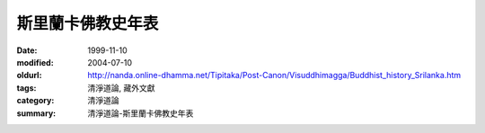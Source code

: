 斯里蘭卡佛教史年表
##################

:date: 1999-11-10
:modified: 2004-07-10
:oldurl: http://nanda.online-dhamma.net/Tipitaka/Post-Canon/Visuddhimagga/Buddhist_history_Srilanka.htm
:tags: 清淨道論, 藏外文獻
:category: 清淨道論
:summary: 清淨道論-斯里蘭卡佛教史年表


.. raw:: html

  <blockquote>
  <blockquote>
    <div align="center">
      <center>
      <table border="2" cellspacing="0" cellpadding="0" style="border-collapse: collapse; mso-padding-alt: 0cm 1.4pt 0cm 1.4pt" bordercolor="#800000" bordercolordark="#800000" height="2319">
        <tr>
          <td width="457" colspan="3" valign="top" style="width: 342.95pt; padding-left: 1.4pt; padding-right: 1.4pt; padding-top: 0cm; padding-bottom: 0cm" height="36">
            <p class="MsoNormal" align="center" style="text-align:center"><b><span style="font-size:16.0pt;mso-bidi-font-size:12.0pt;font-family:標楷體;mso-hansi-font-family:
  &quot;Times New Roman&quot;">斯里蘭卡佛教史年表<span lang="EN-US"><o:p>
            </o:p>
            </span></span></b></p>
          </td>
        </tr>
        <tr>
          <td width="42" valign="top" style="width: 31.65pt; padding-left: 1.4pt; padding-right: 1.4pt; padding-top: 0cm; padding-bottom: 0cm" height="19">
            <p class="MsoNormal">&nbsp;<span lang="EN-US"><o:p>
            </o:p>
            </span></p>
          </td>
          <td width="202" valign="top" style="width: 151.25pt; padding-left: 1.4pt; padding-right: 1.4pt; padding-top: 0cm; padding-bottom: 0cm" height="19">
            <p class="MsoNormal"><b><span style="font-size:11.0pt;mso-bidi-font-size:12.0pt;
  font-family:標楷體;mso-hansi-font-family:&quot;Times New Roman&quot;">政治<span lang="EN-US"><o:p>
            </o:p>
            </span></span></b></p>
          </td>
          <td width="213" valign="top" style="width: 160.05pt; padding-left: 1.4pt; padding-right: 1.4pt; padding-top: 0cm; padding-bottom: 0cm" height="19">
            <p class="MsoNormal"><b><span style="font-size:11.0pt;mso-bidi-font-size:12.0pt;
  font-family:標楷體;mso-hansi-font-family:&quot;Times New Roman&quot;">宗教</span></b><span style="font-size:11.0pt;mso-bidi-font-size:12.0pt;font-family:新細明體;
  mso-hansi-font-family:&quot;Times New Roman&quot;">˙</span><b><span style="font-size:
  11.0pt;mso-bidi-font-size:12.0pt;font-family:標楷體;mso-hansi-font-family:&quot;Times New Roman&quot;">思想</span></b><span lang="EN-US" style="font-size:11.0pt;mso-bidi-font-size:12.0pt;font-family:
  新細明體;mso-hansi-font-family:&quot;Times New Roman&quot;"><o:p>
            </o:p>
            </span></p>
          </td>
        </tr>
        <tr>
          <td width="42" valign="top" style="width: 31.65pt; padding-left: 1.4pt; padding-right: 1.4pt; padding-top: 0cm; padding-bottom: 0cm" height="19">
            <p class="MsoNormal" style="margin-left:6.0pt;text-indent:-6.0pt;mso-char-indent-count:
  -.5;mso-char-indent-size:12.0pt;line-height:12.0pt;layout-grid-mode:char;
  mso-layout-grid-align:none">&nbsp;<span lang="EN-US"><o:p>
            </o:p>
            </span></p>
          </td>
          <td width="202" valign="top" style="width: 151.25pt; padding-left: 1.4pt; padding-right: 1.4pt; padding-top: 0cm; padding-bottom: 0cm" height="19">
            <p class="MsoNormal" style="margin-left:3.75pt;text-indent:-3.75pt;mso-char-indent-count:
  -.5;mso-char-indent-size:7.5pt;line-height:12.0pt;layout-grid-mode:char;
  mso-layout-grid-align:none">&nbsp;<span lang="EN-US" style="font-size:7.5pt;mso-bidi-font-size:12.0pt;font-family:新細明體;
  mso-hansi-font-family:&quot;Times New Roman&quot;"><o:p>
            </o:p>
            </span></p>
          </td>
          <td width="213" valign="top" style="width: 160.05pt; padding-left: 1.4pt; padding-right: 1.4pt; padding-top: 0cm; padding-bottom: 0cm" height="19">
            <p class="MsoNormal" style="margin-left:3.75pt;text-indent:-3.75pt;mso-char-indent-count:
  -.5;mso-char-indent-size:7.5pt;line-height:12.0pt;layout-grid-mode:char;
  mso-layout-grid-align:none">&nbsp;<span lang="EN-US" style="font-size:7.5pt;mso-bidi-font-size:12.0pt;font-family:新細明體;
  mso-hansi-font-family:&quot;Times New Roman&quot;"><o:p>
            </o:p>
            </span></p>
          </td>
        </tr>
        <tr style="height:14.2pt;mso-height-rule:exactly">
          <td width="42" valign="top" style="width: 31.65pt; mso-height-rule: exactly; padding-left: 1.4pt; padding-right: 1.4pt; padding-top: 0cm; padding-bottom: 0cm" height="38">
            <p class="MsoNormal" style="margin-left:4.5pt;text-indent:-4.5pt;mso-char-indent-count:
  -.5;mso-char-indent-size:9.0pt;line-height:12.0pt;layout-grid-mode:char;
  mso-layout-grid-align:none">&nbsp;<span lang="EN-US" style="font-size:9.0pt;mso-bidi-font-size:12.0pt"><o:p>
            </o:p>
            </span></p>
          </td>
          <td width="202" valign="top" style="width: 151.25pt; mso-height-rule: exactly; padding-left: 1.4pt; padding-right: 1.4pt; padding-top: 0cm; padding-bottom: 0cm" height="38">
            <p class="MsoNormal" style="margin-left:4.5pt;text-indent:-4.5pt;mso-char-indent-count:
  -.5;mso-char-indent-size:9.0pt;line-height:14.0pt;mso-line-height-rule:exactly;
  layout-grid-mode:char;mso-layout-grid-align:none"><span lang="EN-US" style="font-size:9.0pt;mso-bidi-font-size:12.0pt;font-family:&quot;Lucida Console&quot;;
  mso-ascii-font-family:新細明體">·</span><span style="font-size:9.0pt;mso-bidi-font-size:
  12.0pt;font-family:新細明體;mso-hansi-font-family:&quot;Lucida Console&quot;">必闍耶王</span><span style="font-size:9.0pt;mso-bidi-font-size:12.0pt;font-family:標楷體;letter-spacing:
  -.8pt">（</span><span style="font-size:9.0pt;mso-bidi-font-size:12.0pt;
  font-family:新細明體;mso-hansi-font-family:&quot;Lucida Console&quot;">在位期間前</span><span lang="EN-US" style="font-size:9.0pt;mso-bidi-font-size:12.0pt">483</span><span style="font-size:9.0pt;mso-bidi-font-size:12.0pt;font-family:新細明體;mso-ascii-font-family:
  &quot;Times New Roman&quot;;mso-hansi-font-family:&quot;Times New Roman&quot;">&#12316;</span><span lang="EN-US" style="font-size:9.0pt;mso-bidi-font-size:12.0pt">455</span><span style="font-size:9.0pt;mso-bidi-font-size:12.0pt;font-family:標楷體;letter-spacing:
  -1.0pt">）</span><span lang="EN-US" style="font-size:9.0pt;mso-bidi-font-size:
  12.0pt;font-family:新細明體;mso-hansi-font-family:&quot;Lucida Console&quot;"><o:p>
            </o:p>
            </span></p>
          </td>
          <td width="213" valign="top" style="width: 160.05pt; mso-height-rule: exactly; padding-left: 1.4pt; padding-right: 1.4pt; padding-top: 0cm; padding-bottom: 0cm" height="38">
            <p class="MsoNormal" style="margin-left:4.5pt;text-indent:-4.5pt;mso-char-indent-count:
  -.5;mso-char-indent-size:9.0pt;line-height:12.0pt;layout-grid-mode:char;
  mso-layout-grid-align:none">&nbsp;<span lang="EN-US" style="font-size:9.0pt;mso-bidi-font-size:12.0pt;font-family:新細明體;
  mso-hansi-font-family:&quot;Times New Roman&quot;"><o:p>
            </o:p>
            </span></p>
          </td>
        </tr>
        <tr style="height:14.2pt;mso-height-rule:exactly">
          <td width="42" valign="top" style="width: 31.65pt; mso-height-rule: exactly; padding-left: 1.4pt; padding-right: 1.4pt; padding-top: 0cm; padding-bottom: 0cm" height="19">
            <p class="MsoNormal" style="margin-left:4.5pt;text-indent:-4.5pt;mso-char-indent-count:
  -.5;mso-char-indent-size:9.0pt;line-height:12.0pt;layout-grid-mode:char;
  mso-layout-grid-align:none">&nbsp;<span lang="EN-US" style="font-size:9.0pt;mso-bidi-font-size:12.0pt"><o:p>
            </o:p>
            </span></p>
          </td>
          <td width="202" valign="top" style="width: 151.25pt; mso-height-rule: exactly; padding-left: 1.4pt; padding-right: 1.4pt; padding-top: 0cm; padding-bottom: 0cm" height="19">
            <p class="MsoNormal" style="margin-left:4.5pt;text-indent:-4.5pt;mso-char-indent-count:
  -.5;mso-char-indent-size:9.0pt;line-height:14.0pt;mso-line-height-rule:exactly;
  layout-grid-mode:char;mso-layout-grid-align:none"><span lang="EN-US" style="font-size:9.0pt;mso-bidi-font-size:12.0pt;font-family:&quot;Lucida Console&quot;;
  mso-ascii-font-family:新細明體">·</span><span style="font-size:9.0pt;mso-bidi-font-size:
  12.0pt;font-family:新細明體;mso-hansi-font-family:&quot;Lucida Console&quot;">阿努拉布拉期間開始</span><span lang="EN-US" style="font-size:9.0pt;mso-bidi-font-size:12.0pt;font-family:新細明體;
  mso-hansi-font-family:&quot;Times New Roman&quot;"><o:p>
            </o:p>
            </span></p>
          </td>
          <td width="213" valign="top" style="width: 160.05pt; mso-height-rule: exactly; padding-left: 1.4pt; padding-right: 1.4pt; padding-top: 0cm; padding-bottom: 0cm" height="19">
            <p class="MsoNormal" style="margin-left:4.5pt;text-indent:-4.5pt;mso-char-indent-count:
  -.5;mso-char-indent-size:9.0pt;line-height:12.0pt;layout-grid-mode:char;
  mso-layout-grid-align:none">&nbsp;<span lang="EN-US" style="font-size:9.0pt;mso-bidi-font-size:12.0pt;font-family:新細明體;
  mso-hansi-font-family:&quot;Times New Roman&quot;"><o:p>
            </o:p>
            </span></p>
          </td>
        </tr>
        <tr style="height:22.7pt;mso-height-rule:exactly">
          <td width="457" colspan="3" valign="top" style="width: 342.95pt; mso-height-rule: exactly; padding-left: 1.4pt; padding-right: 1.4pt; padding-top: 0cm; padding-bottom: 0cm" height="28">
            <p class="MsoNormal" style="margin-left:4.5pt;text-indent:-4.5pt;mso-char-indent-count:
  -.5;mso-char-indent-size:9.0pt;line-height:15.0pt;layout-grid-mode:char;
  mso-layout-grid-align:none"><b><span style="font-size:9.0pt;mso-bidi-font-size:
  12.0pt;font-family:新細明體;mso-ascii-font-family:&quot;Times New Roman&quot;;mso-hansi-font-family:
  &quot;Times New Roman&quot;">─</span><span style="font-size:9.0pt;mso-bidi-font-size:
  12.0pt;font-family:標楷體;mso-ascii-font-family:&quot;Times New Roman&quot;;mso-hansi-font-family:
  &quot;Times New Roman&quot;">前</span><span lang="EN-US" style="font-size:9.0pt;
  mso-bidi-font-size:12.0pt">400</span><span style="font-size:9.0pt;
  mso-bidi-font-size:12.0pt;font-family:新細明體;mso-ascii-font-family:&quot;Times New Roman&quot;;
  mso-hansi-font-family:&quot;Times New Roman&quot;">─</span><span lang="EN-US" style="font-size:9.0pt;mso-bidi-font-size:12.0pt;font-family:新細明體;mso-hansi-font-family:
  &quot;Times New Roman&quot;"><o:p>
            </o:p>
            </span></b></p>
          </td>
        </tr>
        <tr style="height:22.7pt;mso-height-rule:exactly">
          <td width="42" valign="top" style="width: 31.65pt; mso-height-rule: exactly; padding-left: 1.4pt; padding-right: 1.4pt; padding-top: 0cm; padding-bottom: 0cm" height="38">
            <p class="MsoNormal" style="margin-left:4.5pt;text-indent:-4.5pt;mso-char-indent-count:
  -.5;mso-char-indent-size:9.0pt;line-height:14.0pt;mso-line-height-rule:exactly;
  layout-grid-mode:char;mso-layout-grid-align:none">&nbsp;<span lang="EN-US" style="font-size:9.0pt;mso-bidi-font-size:12.0pt"><o:p>
            </o:p>
            </span></p>
          </td>
          <td width="202" valign="top" style="width: 151.25pt; mso-height-rule: exactly; padding-left: 1.4pt; padding-right: 1.4pt; padding-top: 0cm; padding-bottom: 0cm" height="38">
            <p class="MsoNormal" style="margin-left:4.5pt;text-indent:-4.5pt;mso-char-indent-count:
  -.5;mso-char-indent-size:9.0pt;line-height:14.0pt;mso-line-height-rule:exactly;
  layout-grid-mode:char;mso-layout-grid-align:none"><span lang="EN-US" style="font-size:9.0pt;mso-bidi-font-size:12.0pt;font-family:&quot;Lucida Console&quot;;
  mso-ascii-font-family:新細明體">·</span><span style="font-size:9.0pt;mso-bidi-font-size:
  12.0pt;font-family:新細明體;mso-hansi-font-family:&quot;Lucida Console&quot;">邦得卡巴亞王（前<span lang="EN-US">377</span></span><span style="font-size:9.0pt;mso-bidi-font-size:
  12.0pt;font-family:新細明體">&#12316;</span><span lang="EN-US" style="font-size:9.0pt;
  mso-bidi-font-size:12.0pt;font-family:新細明體;mso-hansi-font-family:&quot;Lucida Console&quot;">307）</span><span lang="EN-US" style="font-size:9.0pt;mso-bidi-font-size:12.0pt;font-family:新細明體;
  mso-hansi-font-family:&quot;Times New Roman&quot;"><o:p>
            </o:p>
            </span></p>
          </td>
          <td width="213" valign="top" style="width: 160.05pt; mso-height-rule: exactly; padding-left: 1.4pt; padding-right: 1.4pt; padding-top: 0cm; padding-bottom: 0cm" height="38">
            <p class="MsoNormal" style="margin-left:4.5pt;text-indent:-4.5pt;mso-char-indent-count:
  -.5;mso-char-indent-size:9.0pt;line-height:14.0pt;mso-line-height-rule:exactly;
  layout-grid-mode:char;mso-layout-grid-align:none">&nbsp;<span lang="EN-US" style="font-size:9.0pt;mso-bidi-font-size:12.0pt;font-family:新細明體;
  mso-hansi-font-family:&quot;Times New Roman&quot;"><o:p>
            </o:p>
            </span></p>
          </td>
        </tr>
        <tr>
          <td width="42" valign="top" style="width: 31.65pt; padding-left: 1.4pt; padding-right: 1.4pt; padding-top: 0cm; padding-bottom: 0cm" height="35">
            <p class="MsoNormal" style="margin-left:4.5pt;text-indent:-4.5pt;mso-char-indent-count:
  -.5;mso-char-indent-size:9.0pt;line-height:12.0pt;layout-grid-mode:char;
  mso-layout-grid-align:none">&nbsp;<span lang="EN-US" style="font-size:9.0pt;mso-bidi-font-size:12.0pt"><o:p>
            </o:p>
            </span></p>
          </td>
          <td width="202" valign="top" style="width: 151.25pt; padding-left: 1.4pt; padding-right: 1.4pt; padding-top: 0cm; padding-bottom: 0cm" height="35">
            <p class="MsoNormal" style="margin-left:4.5pt;text-indent:-4.5pt;mso-char-indent-count:
  -.5;mso-char-indent-size:9.0pt;line-height:12.0pt;layout-grid-mode:char;
  mso-layout-grid-align:none"><span lang="EN-US" style="font-size:9.0pt;
  mso-bidi-font-size:12.0pt;font-family:&quot;Lucida Console&quot;;mso-ascii-font-family:
  新細明體">·</span><span style="font-size:9.0pt;mso-bidi-font-size:12.0pt;
  font-family:新細明體;mso-hansi-font-family:&quot;Lucida Console&quot;">狄瓦難毗亞提沙王（在位期間前<span lang="EN-US">250</span></span><span style="font-size:9.0pt;mso-bidi-font-size:
  12.0pt;font-family:新細明體">&#12316;</span><span lang="EN-US" style="font-size:9.0pt;
  mso-bidi-font-size:12.0pt;font-family:新細明體;mso-hansi-font-family:&quot;Lucida Console&quot;">210）</span><span lang="EN-US" style="font-size:9.0pt;mso-bidi-font-size:12.0pt;font-family:新細明體;
  mso-hansi-font-family:&quot;Times New Roman&quot;"><o:p>
            </o:p>
            </span></p>
          </td>
          <td width="213" valign="top" style="width: 160.05pt; padding-left: 1.4pt; padding-right: 1.4pt; padding-top: 0cm; padding-bottom: 0cm" height="35">
            <p class="MsoNormal" style="margin-left:4.5pt;text-indent:-4.5pt;mso-char-indent-count:
  -.5;mso-char-indent-size:9.0pt;line-height:12.0pt;layout-grid-mode:char;
  mso-layout-grid-align:none"><span lang="EN-US" style="font-size:9.0pt;
  mso-bidi-font-size:12.0pt;font-family:&quot;Lucida Console&quot;;mso-ascii-font-family:
  新細明體">·</span><span style="font-size:9.0pt;mso-bidi-font-size:12.0pt;
  font-family:新細明體;mso-hansi-font-family:&quot;Times New Roman&quot;">印度佛教首度傳入錫蘭<span lang="EN-US"><o:p>
            </o:p>
            </span></span></p>
          </td>
        </tr>
        <tr>
          <td width="244" colspan="2" valign="top" style="width: 182.9pt; padding-left: 1.4pt; padding-right: 1.4pt; padding-top: 0cm; padding-bottom: 0cm" height="19">
            <p class="MsoNormal" style="margin-left:4.5pt;text-indent:-4.5pt;mso-char-indent-count:
  -.5;mso-char-indent-size:9.0pt;line-height:12.0pt;layout-grid-mode:char;
  mso-layout-grid-align:none">&nbsp;<span lang="EN-US" style="font-size:9.0pt;mso-bidi-font-size:12.0pt;font-family:新細明體;
  mso-hansi-font-family:&quot;Lucida Console&quot;"><o:p>
            </o:p>
            </span></p>
          </td>
          <td width="213" valign="top" style="width: 160.05pt; padding-left: 1.4pt; padding-right: 1.4pt; padding-top: 0cm; padding-bottom: 0cm" height="19">
            <p class="MsoNormal" style="margin-left:4.5pt;text-indent:-4.5pt;mso-char-indent-count:
  -.5;mso-char-indent-size:9.0pt;line-height:12.0pt;layout-grid-mode:char;
  mso-layout-grid-align:none"><span lang="EN-US" style="font-size:9.0pt;
  mso-bidi-font-size:12.0pt;font-family:&quot;Lucida Console&quot;;mso-ascii-font-family:
  新細明體">·</span><span style="font-size:9.0pt;mso-bidi-font-size:12.0pt;
  font-family:新細明體;mso-hansi-font-family:&quot;Times New Roman&quot;">菩提樹自</span><span style="font-size:9.0pt;mso-bidi-font-size:12.0pt;font-family:新細明體;mso-hansi-font-family:
  &quot;Lucida Console&quot;">印度</span><span style="font-size:9.0pt;mso-bidi-font-size:
  12.0pt;font-family:新細明體;mso-hansi-font-family:&quot;Times New Roman&quot;">南移</span><span lang="EN-US" style="font-size:9.0pt;mso-bidi-font-size:12.0pt;font-family:新細明體;
  mso-hansi-font-family:&quot;Lucida Console&quot;"><o:p>
            </o:p>
            </span></p>
          </td>
        </tr>
        <tr style="height:1.0cm;mso-height-rule:exactly">
          <td width="244" colspan="2" valign="top" style="width: 182.9pt; mso-height-rule: exactly; padding-left: 1.4pt; padding-right: 1.4pt; padding-top: 0cm; padding-bottom: 0cm" height="36">
            <p class="MsoNormal" style="margin-left:4.5pt;text-indent:-4.5pt;mso-char-indent-count:
  -.5;mso-char-indent-size:9.0pt;line-height:12.0pt;layout-grid-mode:char;
  mso-layout-grid-align:none"><b><span style="font-size:9.0pt;mso-bidi-font-size:
  12.0pt;font-family:新細明體;mso-ascii-font-family:&quot;Times New Roman&quot;;mso-hansi-font-family:
  &quot;Times New Roman&quot;">─</span><span style="font-size:9.0pt;mso-bidi-font-size:
  12.0pt;font-family:標楷體;mso-ascii-font-family:&quot;Times New Roman&quot;;mso-hansi-font-family:
  &quot;Times New Roman&quot;">前</span><span lang="EN-US" style="font-size:9.0pt;
  mso-bidi-font-size:12.0pt">200</span><span style="font-size:9.0pt;
  mso-bidi-font-size:12.0pt;font-family:新細明體;mso-ascii-font-family:&quot;Times New Roman&quot;;
  mso-hansi-font-family:&quot;Times New Roman&quot;">─</span><span lang="EN-US" style="font-size:9.0pt;mso-bidi-font-size:12.0pt;font-family:新細明體;mso-hansi-font-family:
  &quot;Lucida Console&quot;"><o:p>
            </o:p>
            </span></b></p>
          </td>
          <td width="213" valign="top" style="width: 160.05pt; mso-height-rule: exactly; padding-left: 1.4pt; padding-right: 1.4pt; padding-top: 0cm; padding-bottom: 0cm" height="36">
            <p class="MsoNormal" style="margin-left:4.5pt;text-indent:-4.5pt;mso-char-indent-count:
  -.5;mso-char-indent-size:9.0pt;line-height:14.0pt;mso-line-height-rule:exactly;
  layout-grid-mode:char;mso-layout-grid-align:none"><span lang="EN-US" style="font-size:9.0pt;mso-bidi-font-size:12.0pt;font-family:&quot;Lucida Console&quot;;
  mso-ascii-font-family:新細明體">·</span><span style="font-size:9.0pt;mso-bidi-font-size:
  12.0pt;font-family:新細明體;mso-hansi-font-family:&quot;Times New Roman&quot;">大寺派成立</span><span lang="EN-US" style="font-size:9.0pt;mso-bidi-font-size:12.0pt;font-family:新細明體;
  mso-hansi-font-family:&quot;Lucida Console&quot;"><o:p>
            </o:p>
            </span></p>
          </td>
        </tr>
        <tr>
          <td width="42" valign="top" style="width: 31.65pt; padding-left: 1.4pt; padding-right: 1.4pt; padding-top: 0cm; padding-bottom: 0cm" height="35">
            <p class="MsoNormal" style="margin-left:4.5pt;text-indent:-4.5pt;mso-char-indent-count:
  -.5;mso-char-indent-size:9.0pt;line-height:12.0pt;layout-grid-mode:char;
  mso-layout-grid-align:none">&nbsp;<span lang="EN-US" style="font-size:9.0pt;mso-bidi-font-size:12.0pt"><o:p>
            </o:p>
            </span></p>
          </td>
          <td width="202" valign="top" style="width: 151.25pt; padding-left: 1.4pt; padding-right: 1.4pt; padding-top: 0cm; padding-bottom: 0cm" height="35">
            <p class="MsoNormal" style="margin-left:4.5pt;text-indent:-4.5pt;mso-char-indent-count:
  -.5;mso-char-indent-size:9.0pt;line-height:12.0pt;layout-grid-mode:char;
  mso-layout-grid-align:none"><span lang="EN-US" style="font-size:9.0pt;
  mso-bidi-font-size:12.0pt;font-family:&quot;Lucida Console&quot;;mso-ascii-font-family:
  新細明體">·</span><span style="font-size:9.0pt;mso-bidi-font-size:12.0pt;
  font-family:新細明體;mso-hansi-font-family:&quot;Lucida Console&quot;">蘭闍</span><span style="font-size:9.0pt;mso-bidi-font-size:12.0pt;font-family:新細明體;mso-hansi-font-family:
  &quot;Times New Roman&quot;">提沙</span><span style="font-size:9.0pt;mso-bidi-font-size:
  12.0pt;font-family:新細明體;mso-hansi-font-family:&quot;Lucida Console&quot;">王</span><span style="font-size:9.0pt;mso-bidi-font-size:12.0pt;font-family:新細明體;mso-hansi-font-family:
  &quot;Times New Roman&quot;">（在位期間前</span><span lang="EN-US" style="font-size:9.0pt;
  mso-bidi-font-size:12.0pt">119</span><span style="font-size:9.0pt;mso-bidi-font-size:
  12.0pt;font-family:新細明體;mso-ascii-font-family:&quot;Times New Roman&quot;;mso-hansi-font-family:
  &quot;Times New Roman&quot;">&#12316;</span><span lang="EN-US" style="font-size:9.0pt;
  mso-bidi-font-size:12.0pt">109</span><span style="font-size:9.0pt;mso-bidi-font-size:
  12.0pt;font-family:新細明體;mso-hansi-font-family:&quot;Times New Roman&quot;">左右）</span><span lang="EN-US" style="font-size:9.0pt;mso-bidi-font-size:12.0pt;font-family:新細明體;
  mso-hansi-font-family:&quot;Lucida Console&quot;"><o:p>
            </o:p>
            </span></p>
          </td>
          <td width="213" valign="top" style="width: 160.05pt; padding-left: 1.4pt; padding-right: 1.4pt; padding-top: 0cm; padding-bottom: 0cm" height="35">
            <p class="MsoNormal" style="margin-left:4.5pt;text-indent:-4.5pt;mso-char-indent-count:
  -.5;mso-char-indent-size:9.0pt;line-height:12.0pt;layout-grid-mode:char;
  mso-layout-grid-align:none">&nbsp;<span lang="EN-US" style="font-size:9.0pt;mso-bidi-font-size:12.0pt;font-family:新細明體;
  mso-hansi-font-family:&quot;Lucida Console&quot;"><o:p>
            </o:p>
            </span></p>
          </td>
        </tr>
        <tr>
          <td width="42" valign="top" style="width: 31.65pt; padding-left: 1.4pt; padding-right: 1.4pt; padding-top: 0cm; padding-bottom: 0cm" height="35">
            <p class="MsoNormal" style="margin-left:4.5pt;text-indent:-4.5pt;mso-char-indent-count:
  -.5;mso-char-indent-size:9.0pt;line-height:12.0pt;layout-grid-mode:char;
  mso-layout-grid-align:none">&nbsp;<span lang="EN-US" style="font-size:9.0pt;mso-bidi-font-size:12.0pt"><o:p>
            </o:p>
            </span></p>
          </td>
          <td width="202" valign="top" style="width: 151.25pt; padding-left: 1.4pt; padding-right: 1.4pt; padding-top: 0cm; padding-bottom: 0cm" height="35">
            <p class="MsoNormal" style="margin-left:4.5pt;text-indent:-4.5pt;mso-char-indent-count:
  -.5;mso-char-indent-size:9.0pt;line-height:12.0pt;layout-grid-mode:char;
  mso-layout-grid-align:none"><span lang="EN-US" style="font-size:9.0pt;
  mso-bidi-font-size:12.0pt;font-family:&quot;Lucida Console&quot;;mso-ascii-font-family:
  新細明體">·</span><span style="font-size:9.0pt;mso-bidi-font-size:12.0pt;
  font-family:新細明體;mso-hansi-font-family:&quot;Times New Roman&quot;">都達加曼尼王（</span><span style="font-size:9.0pt;mso-bidi-font-size:12.0pt;font-family:新細明體;mso-hansi-font-family:
  &quot;Lucida Console&quot;">在位</span><span style="font-size:9.0pt;mso-bidi-font-size:
  12.0pt;font-family:新細明體;mso-hansi-font-family:&quot;Times New Roman&quot;">期間前<span lang="EN-US">101</span></span><span style="font-size:9.0pt;mso-bidi-font-size:
  12.0pt;font-family:新細明體">&#12316;</span><span lang="EN-US" style="font-size:9.0pt;
  mso-bidi-font-size:12.0pt;font-family:新細明體;mso-hansi-font-family:&quot;Times New Roman&quot;">77）</span><span lang="EN-US" style="font-size:9.0pt;mso-bidi-font-size:12.0pt;font-family:新細明體;
  mso-hansi-font-family:&quot;Lucida Console&quot;"><o:p>
            </o:p>
            </span></p>
          </td>
          <td width="213" valign="top" style="width: 160.05pt; padding-left: 1.4pt; padding-right: 1.4pt; padding-top: 0cm; padding-bottom: 0cm" height="35">
            <p class="MsoNormal" style="margin-left:4.5pt;text-indent:-4.5pt;mso-char-indent-count:
  -.5;mso-char-indent-size:9.0pt;line-height:12.0pt;layout-grid-mode:char;
  mso-layout-grid-align:none">&nbsp;<span lang="EN-US" style="font-size:9.0pt;mso-bidi-font-size:12.0pt;font-family:新細明體;
  mso-hansi-font-family:&quot;Lucida Console&quot;"><o:p>
            </o:p>
            </span></p>
          </td>
        </tr>
        <tr>
          <td width="42" valign="top" style="width: 31.65pt; padding-left: 1.4pt; padding-right: 1.4pt; padding-top: 0cm; padding-bottom: 0cm" height="35">
            <p class="MsoNormal" style="margin-left:4.5pt;text-indent:-4.5pt;mso-char-indent-count:
  -.5;mso-char-indent-size:9.0pt;line-height:12.0pt;layout-grid-mode:char;
  mso-layout-grid-align:none">&nbsp;<span lang="EN-US" style="font-size:9.0pt;mso-bidi-font-size:12.0pt"><o:p>
            </o:p>
            </span></p>
          </td>
          <td width="202" valign="top" style="width: 151.25pt; padding-left: 1.4pt; padding-right: 1.4pt; padding-top: 0cm; padding-bottom: 0cm" height="35">
            <p class="MsoNormal" style="margin-left:4.5pt;text-indent:-4.5pt;mso-char-indent-count:
  -.5;mso-char-indent-size:9.0pt;line-height:12.0pt;layout-grid-mode:char;
  mso-layout-grid-align:none"><span lang="EN-US" style="font-size:9.0pt;
  mso-bidi-font-size:12.0pt;font-family:&quot;Lucida Console&quot;;mso-ascii-font-family:
  新細明體">·</span><span style="font-size:9.0pt;mso-bidi-font-size:12.0pt;
  font-family:新細明體;mso-hansi-font-family:&quot;Times New Roman&quot;">都達加曼尼王與耶拉拉王之戰</span><span lang="EN-US" style="font-size:9.0pt;mso-bidi-font-size:12.0pt;font-family:新細明體;
  mso-hansi-font-family:&quot;Lucida Console&quot;"><o:p>
            </o:p>
            </span></p>
          </td>
          <td width="213" valign="top" style="width: 160.05pt; padding-left: 1.4pt; padding-right: 1.4pt; padding-top: 0cm; padding-bottom: 0cm" height="35">
            <p class="MsoNormal" style="margin-left:4.5pt;text-indent:-4.5pt;mso-char-indent-count:
  -.5;mso-char-indent-size:9.0pt;line-height:12.0pt;layout-grid-mode:char;
  mso-layout-grid-align:none"><span lang="EN-US" style="font-size:9.0pt;
  mso-bidi-font-size:12.0pt;font-family:&quot;Lucida Console&quot;;mso-ascii-font-family:
  新細明體">·</span><span style="font-size:9.0pt;mso-bidi-font-size:12.0pt;
  font-family:新細明體;mso-hansi-font-family:&quot;Times New Roman&quot;">無畏山寺派成立，其後</span><span lang="EN-US" style="font-size:9.0pt;mso-bidi-font-size:12.0pt">10</span><span style="font-size:9.0pt;mso-bidi-font-size:12.0pt;font-family:新細明體;mso-hansi-font-family:
  &quot;Times New Roman&quot;">年與大寺派對立</span><span lang="EN-US" style="font-size:9.0pt;
  mso-bidi-font-size:12.0pt;font-family:新細明體;mso-hansi-font-family:&quot;Lucida Console&quot;"><o:p>
            </o:p>
            </span></p>
          </td>
        </tr>
        <tr>
          <td width="42" valign="top" style="width: 31.65pt; padding-left: 1.4pt; padding-right: 1.4pt; padding-top: 0cm; padding-bottom: 0cm" height="48">
            <p class="MsoNormal" style="margin-left:4.5pt;text-indent:-4.5pt;mso-char-indent-count:
  -.5;mso-char-indent-size:9.0pt;line-height:12.0pt;layout-grid-mode:char;
  mso-layout-grid-align:none">&nbsp;<span lang="EN-US" style="font-size:9.0pt;mso-bidi-font-size:12.0pt"><o:p>
            </o:p>
            </span></p>
          </td>
          <td width="202" valign="top" style="width: 151.25pt; padding-left: 1.4pt; padding-right: 1.4pt; padding-top: 0cm; padding-bottom: 0cm" height="48">
            <p class="MsoNormal" style="margin-left:4.5pt;text-indent:-4.5pt;mso-char-indent-count:
  -.5;mso-char-indent-size:9.0pt;line-height:12.0pt;layout-grid-mode:char;
  mso-layout-grid-align:none"><span lang="EN-US" style="font-size:9.0pt;
  mso-bidi-font-size:12.0pt;font-family:&quot;Lucida Console&quot;;mso-ascii-font-family:
  新細明體">·</span><span style="font-size:9.0pt;mso-bidi-font-size:12.0pt;
  font-family:新細明體;mso-hansi-font-family:&quot;Times New Roman&quot;">發生空前大饑荒，國土</span><span style="font-size:9.0pt;mso-bidi-font-size:12.0pt;font-family:新細明體;mso-hansi-font-family:
  &quot;Lucida Console&quot;">荒廢<span lang="EN-US"><o:p>
            </o:p>
            </span></span></p>
          </td>
          <td width="213" valign="top" style="width: 160.05pt; padding-left: 1.4pt; padding-right: 1.4pt; padding-top: 0cm; padding-bottom: 0cm" height="48">
            <p class="MsoNormal" style="margin-left:4.5pt;text-indent:-4.5pt;mso-char-indent-count:
  -.5;mso-char-indent-size:9.0pt;line-height:12.0pt;layout-grid-mode:char;
  mso-layout-grid-align:none"><span lang="EN-US" style="font-size:9.0pt;
  mso-bidi-font-size:12.0pt;font-family:&quot;Lucida Console&quot;;mso-ascii-font-family:
  新細明體">·</span><span style="font-size:9.0pt;mso-bidi-font-size:12.0pt;
  font-family:新細明體;mso-hansi-font-family:&quot;Times New Roman&quot;">在瑪他列抄寫聖典「三藏」，並完成巴利語聖典（前<span lang="EN-US">43</span></span><span style="font-size:9.0pt;mso-bidi-font-size:
  12.0pt;font-family:新細明體">&#12316;</span><span lang="EN-US" style="font-size:9.0pt;
  mso-bidi-font-size:12.0pt;font-family:新細明體;mso-hansi-font-family:&quot;Times New Roman&quot;">29）</span><span lang="EN-US" style="font-size:9.0pt;mso-bidi-font-size:12.0pt;font-family:新細明體;
  mso-hansi-font-family:&quot;Lucida Console&quot;"><o:p>
            </o:p>
            </span></p>
          </td>
        </tr>
        <tr>
          <td width="42" valign="top" style="width: 31.65pt; padding-left: 1.4pt; padding-right: 1.4pt; padding-top: 0cm; padding-bottom: 0cm" height="35">
            <p class="MsoNormal" style="margin-left:4.5pt;text-indent:-4.5pt;mso-char-indent-count:
  -.5;mso-char-indent-size:9.0pt;line-height:12.0pt;layout-grid-mode:char;
  mso-layout-grid-align:none">&nbsp;<span lang="EN-US" style="font-size:9.0pt;mso-bidi-font-size:12.0pt"><o:p>
            </o:p>
            </span></p>
          </td>
          <td width="202" valign="top" style="width: 151.25pt; padding-left: 1.4pt; padding-right: 1.4pt; padding-top: 0cm; padding-bottom: 0cm" height="35">
            <p class="MsoNormal" style="margin-left:4.5pt;text-indent:-4.5pt;mso-char-indent-count:
  -.5;mso-char-indent-size:9.0pt;line-height:12.0pt;layout-grid-mode:char;
  mso-layout-grid-align:none"><span lang="EN-US" style="font-size:9.0pt;
  mso-bidi-font-size:12.0pt;font-family:&quot;Lucida Console&quot;;mso-ascii-font-family:
  新細明體">·</span><span style="font-size:9.0pt;mso-bidi-font-size:12.0pt;
  font-family:新細明體;mso-hansi-font-family:&quot;Times New Roman&quot;">巴達加馬尼．阿巴亞王（</span><span style="font-size:9.0pt;mso-bidi-font-size:12.0pt;font-family:新細明體;mso-hansi-font-family:
  &quot;Lucida Console&quot;">在位</span><span style="font-size:9.0pt;mso-bidi-font-size:
  12.0pt;font-family:新細明體;mso-hansi-font-family:&quot;Times New Roman&quot;">期間前<span lang="EN-US">43</span></span><span style="font-size:9.0pt;mso-bidi-font-size:
  12.0pt;font-family:新細明體">&#12316;</span><span lang="EN-US" style="font-size:9.0pt;
  mso-bidi-font-size:12.0pt;font-family:新細明體;mso-hansi-font-family:&quot;Times New Roman&quot;">17）</span><span lang="EN-US" style="font-size:9.0pt;mso-bidi-font-size:12.0pt;font-family:新細明體;
  mso-hansi-font-family:&quot;Lucida Console&quot;"><o:p>
            </o:p>
            </span></p>
          </td>
          <td width="213" valign="top" style="width: 160.05pt; padding-left: 1.4pt; padding-right: 1.4pt; padding-top: 0cm; padding-bottom: 0cm" height="35">
            <p class="MsoNormal" style="text-indent:4.5pt;mso-char-indent-count:.5;
  mso-char-indent-size:9.0pt;line-height:12.0pt;layout-grid-mode:char;
  mso-layout-grid-align:none">&nbsp;<span lang="EN-US" style="font-size:9.0pt;mso-bidi-font-size:12.0pt;font-family:新細明體;
  mso-hansi-font-family:&quot;Lucida Console&quot;"><o:p>
            </o:p>
            </span></p>
          </td>
        </tr>
        <tr style="height:19.85pt;mso-height-rule:exactly">
          <td width="457" colspan="3" valign="top" style="width: 342.95pt; mso-height-rule: exactly; padding-left: 1.4pt; padding-right: 1.4pt; padding-top: 0cm; padding-bottom: 0cm" height="24">
            <p class="MsoNormal" style="margin-left:4.5pt;text-indent:-4.5pt;mso-char-indent-count:
  -.5;mso-char-indent-size:9.0pt;line-height:15.0pt;layout-grid-mode:char;
  mso-layout-grid-align:none"><b><span style="font-size:9.0pt;mso-bidi-font-size:
  12.0pt;font-family:新細明體;mso-ascii-font-family:&quot;Times New Roman&quot;;mso-hansi-font-family:
  &quot;Times New Roman&quot;">─</span><span style="font-size:9.0pt;mso-bidi-font-size:
  12.0pt;font-family:標楷體;mso-ascii-font-family:&quot;Times New Roman&quot;;mso-hansi-font-family:
  &quot;Times New Roman&quot;">西曆西元</span><span style="font-size:9.0pt;mso-bidi-font-size:
  12.0pt;font-family:新細明體;mso-ascii-font-family:&quot;Times New Roman&quot;;mso-hansi-font-family:
  &quot;Times New Roman&quot;">─</span></b><span lang="EN-US" style="font-size:9.0pt;
  mso-bidi-font-size:12.0pt;font-family:新細明體;mso-hansi-font-family:&quot;Times New Roman&quot;"><o:p>
            </o:p>
            </span></p>
          </td>
        </tr>
        <tr>
          <td width="42" valign="top" style="width: 31.65pt; padding-left: 1.4pt; padding-right: 1.4pt; padding-top: 0cm; padding-bottom: 0cm" height="35">
            <p class="MsoNormal" style="margin-left:4.5pt;text-indent:-4.5pt;mso-char-indent-count:
  -.5;mso-char-indent-size:9.0pt;line-height:12.0pt;layout-grid-mode:char;
  mso-layout-grid-align:none">&nbsp;<span lang="EN-US" style="font-size:9.0pt;mso-bidi-font-size:12.0pt"><o:p>
            </o:p>
            </span></p>
          </td>
          <td width="202" valign="top" style="width: 151.25pt; padding-left: 1.4pt; padding-right: 1.4pt; padding-top: 0cm; padding-bottom: 0cm" height="35">
            <p class="MsoNormal" style="margin-left:4.5pt;text-indent:-4.5pt;mso-char-indent-count:
  -.5;mso-char-indent-size:9.0pt;line-height:12.0pt;layout-grid-mode:char;
  mso-layout-grid-align:none"><span lang="EN-US" style="font-size:9.0pt;
  mso-bidi-font-size:12.0pt;font-family:&quot;Lucida Console&quot;;mso-ascii-font-family:
  新細明體">·</span><span style="font-size:9.0pt;mso-bidi-font-size:12.0pt;
  font-family:新細明體;mso-hansi-font-family:&quot;Times New Roman&quot;">巴底亞提沙一世（在位期間<span lang="EN-US">38</span></span><span style="font-size:9.0pt;mso-bidi-font-size:
  12.0pt;font-family:新細明體">&#12316;</span><span lang="EN-US" style="font-size:9.0pt;
  mso-bidi-font-size:12.0pt;font-family:新細明體;mso-hansi-font-family:&quot;Times New Roman&quot;">66 
            ）</span><span lang="EN-US" style="font-size:9.0pt;mso-bidi-font-size:12.0pt;
  font-family:新細明體;mso-hansi-font-family:&quot;Lucida Console&quot;"><o:p>
            </o:p>
            </span></p>
          </td>
          <td width="213" valign="top" style="width: 160.05pt; padding-left: 1.4pt; padding-right: 1.4pt; padding-top: 0cm; padding-bottom: 0cm" height="35">
            <p class="MsoNormal" style="margin-left:4.5pt;text-indent:-4.5pt;mso-char-indent-count:
  -.5;mso-char-indent-size:9.0pt;line-height:12.0pt;layout-grid-mode:char;
  mso-layout-grid-align:none"><span lang="EN-US" style="font-size:9.0pt;
  mso-bidi-font-size:12.0pt;font-family:&quot;Lucida Console&quot;;mso-ascii-font-family:
  新細明體">·</span><span style="font-size:9.0pt;mso-bidi-font-size:12.0pt;
  font-family:新細明體;mso-hansi-font-family:&quot;Times New Roman&quot;">首度舉行魏沙克祭典（前<span lang="EN-US">l世紀）</span></span><span lang="EN-US" style="font-size:9.0pt;
  mso-bidi-font-size:12.0pt;font-family:新細明體;mso-hansi-font-family:&quot;Lucida Console&quot;"><o:p>
            </o:p>
            </span></p>
          </td>
        </tr>
        <tr style="height:42.55pt;mso-height-rule:exactly">
          <td width="42" valign="top" style="width: 31.65pt; mso-height-rule: exactly; padding-left: 1.4pt; padding-right: 1.4pt; padding-top: 0cm; padding-bottom: 0cm" height="55">
            <p class="MsoNormal" style="margin-left:4.5pt;text-indent:-4.5pt;mso-char-indent-count:
  -.5;mso-char-indent-size:9.0pt;line-height:12.0pt;layout-grid-mode:char;
  mso-layout-grid-align:none">&nbsp;<span lang="EN-US" style="font-size:9.0pt;mso-bidi-font-size:12.0pt"><o:p>
            </o:p>
            </span></p>
          </td>
          <td width="202" valign="top" style="width: 151.25pt; mso-height-rule: exactly; padding-left: 1.4pt; padding-right: 1.4pt; padding-top: 0cm; padding-bottom: 0cm" height="55">
            <p class="MsoNormal" style="margin-left:4.5pt;text-indent:-4.5pt;mso-char-indent-count:
  -.5;mso-char-indent-size:9.0pt;line-height:12.0pt;layout-grid-mode:char;
  mso-layout-grid-align:none">&nbsp;<span lang="EN-US" style="font-size:9.0pt;mso-bidi-font-size:12.0pt;font-family:新細明體;
  mso-hansi-font-family:&quot;Lucida Console&quot;"><o:p>
            </o:p>
            </span></p>
          </td>
          <td width="213" valign="top" style="width: 160.05pt; mso-height-rule: exactly; padding-left: 1.4pt; padding-right: 1.4pt; padding-top: 0cm; padding-bottom: 0cm" height="55">
            <p class="MsoNormal" style="margin-left:4.5pt;text-indent:-4.5pt;mso-char-indent-count:
  -.5;mso-char-indent-size:9.0pt;line-height:12.0pt;layout-grid-mode:char;
  mso-layout-grid-align:none">&nbsp;<span lang="EN-US" style="font-size:9.0pt;mso-bidi-font-size:12.0pt;font-family:新細明體;
  mso-hansi-font-family:&quot;Lucida Console&quot;"><o:p>
            </o:p>
            </span></p>
          </td>
        </tr>
        <tr>
          <td width="244" colspan="2" valign="top" style="width: 182.9pt; padding-left: 1.4pt; padding-right: 1.4pt; padding-top: 0cm; padding-bottom: 0cm" height="19">
            <p class="MsoNormal" style="margin-left:4.5pt;text-indent:-4.5pt;mso-char-indent-count:
  -.5;mso-char-indent-size:9.0pt;line-height:12.0pt;layout-grid-mode:char;
  mso-layout-grid-align:none"><b><span style="font-size:9.0pt;mso-bidi-font-size:
  12.0pt;font-family:新細明體;mso-ascii-font-family:&quot;Times New Roman&quot;;mso-hansi-font-family:
  &quot;Times New Roman&quot;">─</span><span lang="EN-US" style="font-size:9.0pt;
  mso-bidi-font-size:12.0pt"><span style="mso-spacerun: yes">&nbsp; </span>200</span><span style="font-size:9.0pt;mso-bidi-font-size:12.0pt;font-family:新細明體;mso-ascii-font-family:
  &quot;Times New Roman&quot;;mso-hansi-font-family:&quot;Times New Roman&quot;">─</span></b><span lang="EN-US" style="font-size:9.0pt;mso-bidi-font-size:12.0pt;font-family:新細明體;
  mso-hansi-font-family:&quot;Lucida Console&quot;"><o:p>
            </o:p>
            </span></p>
          </td>
          <td width="213" valign="top" style="width: 160.05pt; padding-left: 1.4pt; padding-right: 1.4pt; padding-top: 0cm; padding-bottom: 0cm" height="19">
            <p class="MsoNormal" style="margin-left:4.5pt;text-indent:-4.5pt;mso-char-indent-count:
  -.5;mso-char-indent-size:9.0pt;line-height:12.0pt;layout-grid-mode:char;
  mso-layout-grid-align:none">&nbsp;<span lang="EN-US" style="font-size:9.0pt;mso-bidi-font-size:12.0pt;font-family:新細明體;
  mso-hansi-font-family:&quot;Lucida Console&quot;"><o:p>
            </o:p>
            </span></p>
          </td>
        </tr>
        <tr>
          <td width="244" colspan="2" valign="top" style="width: 182.9pt; padding-left: 1.4pt; padding-right: 1.4pt; padding-top: 0cm; padding-bottom: 0cm" height="19">
            <p class="MsoNormal" style="margin-left:4.5pt;text-indent:-4.5pt;mso-char-indent-count:
  -.5;mso-char-indent-size:9.0pt;line-height:12.0pt;layout-grid-mode:char;
  mso-layout-grid-align:none">&nbsp;<b><span lang="EN-US" style="font-size:9.0pt;mso-bidi-font-size:12.0pt"><o:p>
            </o:p>
            </span></b></p>
          </td>
          <td width="213" valign="top" style="width: 160.05pt; padding-left: 1.4pt; padding-right: 1.4pt; padding-top: 0cm; padding-bottom: 0cm" height="19">
            <p class="MsoNormal" style="margin-left:4.5pt;text-indent:-4.5pt;mso-char-indent-count:
  -.5;mso-char-indent-size:9.0pt;line-height:12.0pt;layout-grid-mode:char;
  mso-layout-grid-align:none">&nbsp;<span lang="EN-US" style="font-size:9.0pt;mso-bidi-font-size:12.0pt;font-family:新細明體;
  mso-hansi-font-family:&quot;Lucida Console&quot;"><o:p>
            </o:p>
            </span></p>
          </td>
        </tr>
        <tr>
          <td width="42" valign="top" style="width: 31.65pt; padding-left: 1.4pt; padding-right: 1.4pt; padding-top: 0cm; padding-bottom: 0cm" height="35">
            <p class="MsoNormal" style="margin-left:4.5pt;text-indent:-4.5pt;mso-char-indent-count:
  -.5;mso-char-indent-size:9.0pt;line-height:12.0pt;layout-grid-mode:char;
  mso-layout-grid-align:none">&nbsp;<span lang="EN-US" style="font-size:9.0pt;mso-bidi-font-size:12.0pt"><o:p>
            </o:p>
            </span></p>
          </td>
          <td width="202" valign="top" style="width: 151.25pt; padding-left: 1.4pt; padding-right: 1.4pt; padding-top: 0cm; padding-bottom: 0cm" height="35">
            <p class="MsoNormal" style="margin-left:4.5pt;text-indent:-4.5pt;mso-char-indent-count:
  -.5;mso-char-indent-size:9.0pt;line-height:12.0pt;layout-grid-mode:char;
  mso-layout-grid-align:none"><span lang="EN-US" style="font-size:9.0pt;
  mso-bidi-font-size:12.0pt;font-family:&quot;Lucida Console&quot;;mso-ascii-font-family:
  新細明體">·</span><span style="font-size:9.0pt;mso-bidi-font-size:12.0pt;
  font-family:新細明體;mso-hansi-font-family:&quot;Times New Roman&quot;">窩哈里卡提沙</span><span style="font-size:9.0pt;mso-bidi-font-size:12.0pt;font-family:新細明體;mso-hansi-font-family:
  &quot;Lucida Console&quot;">王</span><span style="font-size:9.0pt;mso-bidi-font-size:
  12.0pt;font-family:新細明體;mso-hansi-font-family:&quot;Times New Roman&quot;">（在位期間<span lang="EN-US">269</span></span><span style="font-size:9.0pt;mso-bidi-font-size:
  12.0pt;font-family:新細明體">&#12316;</span><span lang="EN-US" style="font-size:9.0pt;
  mso-bidi-font-size:12.0pt;font-family:新細明體;mso-hansi-font-family:&quot;Times New Roman&quot;">291）</span><span lang="EN-US" style="font-size:9.0pt;mso-bidi-font-size:12.0pt;font-family:新細明體;
  mso-hansi-font-family:&quot;Lucida Console&quot;"><o:p>
            </o:p>
            </span></p>
          </td>
          <td width="213" valign="top" style="width: 160.05pt; padding-left: 1.4pt; padding-right: 1.4pt; padding-top: 0cm; padding-bottom: 0cm" height="35">
            <p class="MsoNormal" style="margin-left:4.5pt;text-indent:-4.5pt;mso-char-indent-count:
  -.5;mso-char-indent-size:9.0pt;line-height:12.0pt;layout-grid-mode:char;
  mso-layout-grid-align:none"><span lang="EN-US" style="font-size:9.0pt;
  mso-bidi-font-size:12.0pt;font-family:&quot;Lucida Console&quot;;mso-ascii-font-family:
  新細明體">·</span><span style="font-size:9.0pt;mso-bidi-font-size:12.0pt;
  font-family:新細明體;mso-hansi-font-family:&quot;Times New Roman&quot;">自</span><span style="font-size:9.0pt;mso-bidi-font-size:12.0pt;font-family:新細明體;mso-hansi-font-family:
  &quot;Lucida Console&quot;">印度</span><span style="font-size:9.0pt;mso-bidi-font-size:
  12.0pt;font-family:新細明體;mso-hansi-font-family:&quot;Times New Roman&quot;">引入北傳佛教的瓦特利亞派</span><span lang="EN-US" style="font-size:9.0pt;mso-bidi-font-size:12.0pt;font-family:新細明體;
  mso-hansi-font-family:&quot;Lucida Console&quot;"><o:p>
            </o:p>
            </span></p>
          </td>
        </tr>
        <tr>
          <td width="42" valign="top" style="width: 31.65pt; padding-left: 1.4pt; padding-right: 1.4pt; padding-top: 0cm; padding-bottom: 0cm" height="35">
            <p class="MsoNormal" style="margin-left:4.5pt;text-indent:-4.5pt;mso-char-indent-count:
  -.5;mso-char-indent-size:9.0pt;line-height:12.0pt;layout-grid-mode:char;
  mso-layout-grid-align:none">&nbsp;<span lang="EN-US" style="font-size:9.0pt;mso-bidi-font-size:12.0pt"><o:p>
            </o:p>
            </span></p>
          </td>
          <td width="202" valign="top" style="width: 151.25pt; padding-left: 1.4pt; padding-right: 1.4pt; padding-top: 0cm; padding-bottom: 0cm" height="35">
            <p class="MsoNormal" style="margin-left:4.5pt;text-indent:-4.5pt;mso-char-indent-count:
  -.5;mso-char-indent-size:9.0pt;line-height:12.0pt;layout-grid-mode:char;
  mso-layout-grid-align:none"><span lang="EN-US" style="font-size:9.0pt;
  mso-bidi-font-size:12.0pt;font-family:&quot;Lucida Console&quot;;mso-ascii-font-family:
  新細明體">·</span><span style="font-size:9.0pt;mso-bidi-font-size:12.0pt;
  font-family:新細明體;mso-hansi-font-family:&quot;Times New Roman&quot;">古達巴亞王（在位期間<span lang="EN-US">309</span></span><span style="font-size:9.0pt;mso-bidi-font-size:
  12.0pt;font-family:新細明體">&#12316;</span><span lang="EN-US" style="font-size:9.0pt;
  mso-bidi-font-size:12.0pt;font-family:新細明體;mso-hansi-font-family:&quot;Times New Roman&quot;">322）</span><span lang="EN-US" style="font-size:9.0pt;mso-bidi-font-size:12.0pt;font-family:新細明體;
  mso-hansi-font-family:&quot;Lucida Console&quot;"><o:p>
            </o:p>
            </span></p>
          </td>
          <td width="213" valign="top" style="width: 160.05pt; padding-left: 1.4pt; padding-right: 1.4pt; padding-top: 0cm; padding-bottom: 0cm" height="35">
            <p class="MsoNormal" style="margin-left:4.5pt;text-indent:-4.5pt;mso-char-indent-count:
  -.5;mso-char-indent-size:9.0pt;line-height:12.0pt;layout-grid-mode:char;
  mso-layout-grid-align:none"><span lang="EN-US" style="font-size:9.0pt;
  mso-bidi-font-size:12.0pt;font-family:&quot;Lucida Console&quot;;mso-ascii-font-family:
  新細明體">·</span><span style="font-size:9.0pt;mso-bidi-font-size:12.0pt;
  font-family:新細明體;mso-hansi-font-family:&quot;Times New Roman&quot;">馬哈西那王信奉北傳佛教</span><span lang="EN-US" style="font-size:9.0pt;mso-bidi-font-size:12.0pt;font-family:新細明體;
  mso-hansi-font-family:&quot;Lucida Console&quot;"><o:p>
            </o:p>
            </span></p>
          </td>
        </tr>
        <tr>
          <td width="42" valign="top" style="width: 31.65pt; padding-left: 1.4pt; padding-right: 1.4pt; padding-top: 0cm; padding-bottom: 0cm" height="35">
            <p class="MsoNormal" style="margin-left:4.5pt;text-indent:-4.5pt;mso-char-indent-count:
  -.5;mso-char-indent-size:9.0pt;line-height:12.0pt;layout-grid-mode:char;
  mso-layout-grid-align:none">&nbsp;<span lang="EN-US" style="font-size:9.0pt;mso-bidi-font-size:12.0pt"><o:p>
            </o:p>
            </span></p>
          </td>
          <td width="202" valign="top" style="width: 151.25pt; padding-left: 1.4pt; padding-right: 1.4pt; padding-top: 0cm; padding-bottom: 0cm" height="35">
            <p class="MsoNormal" style="margin-left:4.5pt;text-indent:-4.5pt;mso-char-indent-count:
  -.5;mso-char-indent-size:9.0pt;line-height:12.0pt;layout-grid-mode:char;
  mso-layout-grid-align:none"><span lang="EN-US" style="font-size:9.0pt;
  mso-bidi-font-size:12.0pt;font-family:&quot;Lucida Console&quot;;mso-ascii-font-family:
  新細明體">·</span><span style="font-size:9.0pt;mso-bidi-font-size:12.0pt;
  font-family:新細明體;mso-hansi-font-family:&quot;Times New Roman&quot;">馬哈西那王（在位期間<span lang="EN-US">334</span></span><span style="font-size:9.0pt;mso-bidi-font-size:
  12.0pt;font-family:新細明體">&#12316;</span><span lang="EN-US" style="font-size:9.0pt;
  mso-bidi-font-size:12.0pt;font-family:新細明體;mso-hansi-font-family:&quot;Lucida Console&quot;">362</span><span style="font-size:9.0pt;mso-bidi-font-size:12.0pt;font-family:新細明體;mso-hansi-font-family:
  &quot;Times New Roman&quot;">）</span><span lang="EN-US" style="font-size:9.0pt;
  mso-bidi-font-size:12.0pt;font-family:新細明體;mso-hansi-font-family:&quot;Lucida Console&quot;"><o:p>
            </o:p>
            </span></p>
          </td>
          <td width="213" valign="top" style="width: 160.05pt; padding-left: 1.4pt; padding-right: 1.4pt; padding-top: 0cm; padding-bottom: 0cm" height="35">
            <p class="MsoNormal" style="margin-left:4.5pt;text-indent:-4.5pt;mso-char-indent-count:
  -.5;mso-char-indent-size:9.0pt;line-height:12.0pt;layout-grid-mode:char;
  mso-layout-grid-align:none"><span lang="EN-US" style="font-size:9.0pt;
  mso-bidi-font-size:12.0pt;font-family:&quot;Lucida Console&quot;;mso-ascii-font-family:
  新細明體">·</span><span style="font-size:9.0pt;mso-bidi-font-size:12.0pt;
  font-family:新細明體;mso-hansi-font-family:&quot;Times New Roman&quot;">大寺、無畏山寺和祇陀林寺三寺鼎立</span><span lang="EN-US" style="font-size:9.0pt;mso-bidi-font-size:12.0pt;font-family:新細明體;
  mso-hansi-font-family:&quot;Lucida Console&quot;"><o:p>
            </o:p>
            </span></p>
          </td>
        </tr>
        <tr>
          <td width="42" valign="top" style="width: 31.65pt; padding-left: 1.4pt; padding-right: 1.4pt; padding-top: 0cm; padding-bottom: 0cm" height="73">
            <p class="MsoNormal" style="margin-left:4.5pt;text-indent:-4.5pt;mso-char-indent-count:
  -.5;mso-char-indent-size:9.0pt;line-height:12.0pt;layout-grid-mode:char;
  mso-layout-grid-align:none">&nbsp;<span lang="EN-US" style="font-size:9.0pt;mso-bidi-font-size:12.0pt"><o:p>
            </o:p>
            </span></p>
          </td>
          <td width="202" valign="top" style="width: 151.25pt; padding-left: 1.4pt; padding-right: 1.4pt; padding-top: 0cm; padding-bottom: 0cm" height="73">
            <p class="MsoNormal" style="margin-left:4.5pt;text-indent:-4.5pt;mso-char-indent-count:
  -.5;mso-char-indent-size:9.0pt;line-height:12.0pt;layout-grid-mode:char;
  mso-layout-grid-align:none"><span lang="EN-US" style="font-size:9.0pt;
  mso-bidi-font-size:12.0pt;font-family:&quot;Lucida Console&quot;;mso-ascii-font-family:
  新細明體">·</span><span style="font-size:9.0pt;mso-bidi-font-size:12.0pt;
  font-family:新細明體;mso-hansi-font-family:&quot;Times New Roman&quot;">西里梅加宛那王（在位期間<span lang="EN-US">362</span></span><span style="font-size:9.0pt;mso-bidi-font-size:
  12.0pt;font-family:新細明體">&#12316;</span><span lang="EN-US" style="font-size:9.0pt;
  mso-bidi-font-size:12.0pt;font-family:新細明體;mso-hansi-font-family:&quot;Lucida Console&quot;">409</span><span style="font-size:9.0pt;mso-bidi-font-size:12.0pt;font-family:新細明體;mso-hansi-font-family:
  &quot;Times New Roman&quot;">）<span lang="EN-US"><o:p>
            </o:p>
            </span></span></p>
            <p class="MsoNormal" style="margin-left:4.5pt;text-indent:-4.5pt;mso-char-indent-count:
  -.5;mso-char-indent-size:9.0pt;line-height:12.0pt;layout-grid-mode:char;
  mso-layout-grid-align:none">&nbsp;<span lang="EN-US" style="font-size:9.0pt;mso-bidi-font-size:12.0pt;font-family:新細明體;
  mso-hansi-font-family:&quot;Lucida Console&quot;"><o:p>
            </o:p>
            </span></p>
          </td>
          <td width="213" valign="top" style="width: 160.05pt; padding-left: 1.4pt; padding-right: 1.4pt; padding-top: 0cm; padding-bottom: 0cm" height="73">
            <p class="MsoNormal" style="margin-left:4.5pt;text-indent:-4.5pt;mso-char-indent-count:
  -.5;mso-char-indent-size:9.0pt;line-height:12.0pt;layout-grid-mode:char;
  mso-layout-grid-align:none"><span lang="EN-US" style="font-size:9.0pt;
  mso-bidi-font-size:12.0pt;font-family:&quot;Lucida Console&quot;;mso-ascii-font-family:
  新細明體">·</span><span style="font-size:9.0pt;mso-bidi-font-size:12.0pt;
  font-family:新細明體;mso-hansi-font-family:&quot;Lucida Console&quot;">迎接</span><span style="font-size:9.0pt;mso-bidi-font-size:12.0pt;font-family:新細明體;mso-hansi-font-family:
  &quot;Times New Roman&quot;">印度佛齒的到來</span><span lang="EN-US" style="font-size:9.0pt;
  mso-bidi-font-size:12.0pt;font-family:新細明體;mso-hansi-font-family:&quot;Lucida Console&quot;"><o:p>
            </o:p>
            </span></p>
          </td>
        </tr>
        <tr>
          <td width="244" colspan="2" valign="top" style="width: 182.9pt; padding-left: 1.4pt; padding-right: 1.4pt; padding-top: 0cm; padding-bottom: 0cm" height="19">
            <p class="MsoNormal" style="margin-left:4.5pt;text-indent:-4.5pt;mso-char-indent-count:
  -.5;mso-char-indent-size:9.0pt;line-height:12.0pt;layout-grid-mode:char;
  mso-layout-grid-align:none"><b><span style="font-size:9.0pt;mso-bidi-font-size:
  12.0pt;font-family:新細明體;mso-ascii-font-family:&quot;Times New Roman&quot;;mso-hansi-font-family:
  &quot;Times New Roman&quot;">─</span><span lang="EN-US" style="font-size:9.0pt;
  mso-bidi-font-size:12.0pt"><span style="mso-spacerun: yes">&nbsp; </span>400</span><span style="font-size:9.0pt;mso-bidi-font-size:12.0pt;font-family:新細明體;mso-ascii-font-family:
  &quot;Times New Roman&quot;;mso-hansi-font-family:&quot;Times New Roman&quot;">─</span></b><span lang="EN-US" style="font-size:9.0pt;mso-bidi-font-size:12.0pt;font-family:新細明體;
  mso-hansi-font-family:&quot;Lucida Console&quot;"><o:p>
            </o:p>
            </span></p>
          </td>
          <td width="213" valign="top" style="width: 160.05pt; padding-left: 1.4pt; padding-right: 1.4pt; padding-top: 0cm; padding-bottom: 0cm" height="19">
            <p class="MsoNormal" style="margin-left:4.5pt;text-indent:-4.5pt;mso-char-indent-count:
  -.5;mso-char-indent-size:9.0pt;line-height:12.0pt;layout-grid-mode:char;
  mso-layout-grid-align:none">&nbsp;<span lang="EN-US" style="font-size:9.0pt;mso-bidi-font-size:12.0pt;font-family:新細明體;
  mso-hansi-font-family:&quot;Lucida Console&quot;"><o:p>
            </o:p>
            </span></p>
          </td>
        </tr>
        <tr>
          <td width="42" valign="top" style="width: 31.65pt; padding-left: 1.4pt; padding-right: 1.4pt; padding-top: 0cm; padding-bottom: 0cm" height="35">
            <p class="MsoNormal" style="margin-left:4.5pt;text-indent:-4.5pt;mso-char-indent-count:
  -.5;mso-char-indent-size:9.0pt;line-height:12.0pt;layout-grid-mode:char;
  mso-layout-grid-align:none">&nbsp;<span lang="EN-US" style="font-size:9.0pt;mso-bidi-font-size:12.0pt"><o:p>
            </o:p>
            </span></p>
          </td>
          <td width="202" valign="top" style="width: 151.25pt; padding-left: 1.4pt; padding-right: 1.4pt; padding-top: 0cm; padding-bottom: 0cm" height="35">
            <p class="MsoNormal" style="margin-left:4.5pt;text-indent:-4.5pt;mso-char-indent-count:
  -.5;mso-char-indent-size:9.0pt;line-height:12.0pt;layout-grid-mode:char;
  mso-layout-grid-align:none"><span lang="EN-US" style="font-size:9.0pt;
  mso-bidi-font-size:12.0pt;font-family:&quot;Lucida Console&quot;;mso-ascii-font-family:
  新細明體">·</span><span style="font-size:9.0pt;mso-bidi-font-size:12.0pt;
  font-family:新細明體;mso-hansi-font-family:&quot;Times New Roman&quot;">馬哈拉瑪王（在位期間<span lang="EN-US">409</span></span><span style="font-size:9.0pt;mso-bidi-font-size:
  12.0pt;font-family:新細明體">&#12316;</span><span lang="EN-US" style="font-size:9.0pt;
  mso-bidi-font-size:12.0pt;font-family:新細明體;mso-hansi-font-family:&quot;Times New Roman&quot;">431）</span><span lang="EN-US" style="font-size:9.0pt;mso-bidi-font-size:12.0pt;font-family:新細明體;
  mso-hansi-font-family:&quot;Lucida Console&quot;"><o:p>
            </o:p>
            </span></p>
          </td>
          <td width="213" valign="top" style="width: 160.05pt; padding-left: 1.4pt; padding-right: 1.4pt; padding-top: 0cm; padding-bottom: 0cm" height="35">
            <p class="MsoNormal" style="margin-left:4.5pt;text-indent:-4.5pt;mso-char-indent-count:
  -.5;mso-char-indent-size:9.0pt;line-height:12.0pt;layout-grid-mode:char;
  mso-layout-grid-align:none"><span lang="EN-US" style="font-size:9.0pt;
  mso-bidi-font-size:12.0pt;font-family:&quot;Lucida Console&quot;;mso-ascii-font-family:
  新細明體">·</span><span style="font-size:9.0pt;mso-bidi-font-size:12.0pt;
  font-family:新細明體;mso-hansi-font-family:&quot;Times New Roman&quot;">印度名僧布達</span><span style="font-size:9.0pt;mso-bidi-font-size:12.0pt;font-family:新細明體;mso-hansi-font-family:
  &quot;Lucida Console&quot;">哥</span><span style="font-size:9.0pt;mso-bidi-font-size:
  12.0pt;font-family:新細明體;mso-hansi-font-family:&quot;Times New Roman&quot;">沙（覺音、佛音）將辛</span><span lang="EN-US" style="font-size:9.0pt;mso-bidi-font-size:12.0pt;font-family:新細明體;
  mso-hansi-font-family:&quot;Lucida Console&quot;"><o:p>
            </o:p>
            </span></p>
          </td>
        </tr>
        <tr>
          <td width="42" valign="top" style="width: 31.65pt; padding-left: 1.4pt; padding-right: 1.4pt; padding-top: 0cm; padding-bottom: 0cm" height="35">
            <p class="MsoNormal" style="margin-left:4.5pt;text-indent:-4.5pt;mso-char-indent-count:
  -.5;mso-char-indent-size:9.0pt;line-height:12.0pt;layout-grid-mode:char;
  mso-layout-grid-align:none">&nbsp;<span lang="EN-US" style="font-size:9.0pt;mso-bidi-font-size:12.0pt"><o:p>
            </o:p>
            </span></p>
          </td>
          <td width="202" valign="top" style="width: 151.25pt; padding-left: 1.4pt; padding-right: 1.4pt; padding-top: 0cm; padding-bottom: 0cm" height="35">
            <p class="MsoNormal" style="margin-left:4.5pt;text-indent:-4.5pt;mso-char-indent-count:
  -.5;mso-char-indent-size:9.0pt;line-height:12.0pt;layout-grid-mode:char;
  mso-layout-grid-align:none"><span lang="EN-US" style="font-size:9.0pt;
  mso-bidi-font-size:12.0pt;font-family:&quot;Lucida Console&quot;;mso-ascii-font-family:
  新細明體">·</span><span style="font-size:9.0pt;mso-bidi-font-size:12.0pt;
  font-family:新細明體;mso-hansi-font-family:&quot;Times New Roman&quot;">達茲那王（在位期間<span lang="EN-US">459</span></span><span style="font-size:9.0pt;mso-bidi-font-size:
  12.0pt;font-family:新細明體">&#12316;</span><span lang="EN-US" style="font-size:9.0pt;
  mso-bidi-font-size:12.0pt;font-family:新細明體;mso-hansi-font-family:&quot;Times New Roman&quot;">477）</span><span lang="EN-US" style="font-size:9.0pt;mso-bidi-font-size:12.0pt;font-family:新細明體;
  mso-hansi-font-family:&quot;Lucida Console&quot;"><o:p>
            </o:p>
            </span></p>
          </td>
          <td width="213" valign="top" style="width: 160.05pt; padding-left: 1.4pt; padding-right: 1.4pt; padding-top: 0cm; padding-bottom: 0cm" height="35">
            <p class="MsoNormal" style="margin-left:.5gd;line-height:12.0pt;layout-grid-mode:
  char;mso-layout-grid-align:none"><span style="font-size:9.0pt;mso-bidi-font-size:
  12.0pt;font-family:新細明體;mso-hansi-font-family:&quot;Times New Roman&quot;">哈里語的佛典譯為巴利語，並著作「清淨道論」</span><span lang="EN-US" style="font-size:9.0pt;mso-bidi-font-size:12.0pt;font-family:新細明體;
  mso-hansi-font-family:&quot;Lucida Console&quot;"><o:p>
            </o:p>
            </span></p>
          </td>
        </tr>
        <tr>
          <td width="42" valign="top" style="width: 31.65pt; padding-left: 1.4pt; padding-right: 1.4pt; padding-top: 0cm; padding-bottom: 0cm" height="35">
            <p class="MsoNormal" style="margin-left:4.5pt;text-indent:-4.5pt;mso-char-indent-count:
  -.5;mso-char-indent-size:9.0pt;line-height:12.0pt;layout-grid-mode:char;
  mso-layout-grid-align:none">&nbsp;<span lang="EN-US" style="font-size:9.0pt;mso-bidi-font-size:12.0pt"><o:p>
            </o:p>
            </span></p>
          </td>
          <td width="202" valign="top" style="width: 151.25pt; padding-left: 1.4pt; padding-right: 1.4pt; padding-top: 0cm; padding-bottom: 0cm" height="35">
            <p class="MsoNormal" style="margin-left:4.5pt;text-indent:-4.5pt;mso-char-indent-count:
  -.5;mso-char-indent-size:9.0pt;line-height:12.0pt;layout-grid-mode:char;
  mso-layout-grid-align:none"><span lang="EN-US" style="font-size:9.0pt;
  mso-bidi-font-size:12.0pt;font-family:&quot;Lucida Console&quot;;mso-ascii-font-family:
  新細明體">·</span><span style="font-size:9.0pt;mso-bidi-font-size:12.0pt;
  font-family:新細明體;mso-hansi-font-family:&quot;Times New Roman&quot;">卡沙帕一世（在位期間<span lang="EN-US">478</span></span><span style="font-size:9.0pt;mso-bidi-font-size:
  12.0pt;font-family:新細明體">&#12316;</span><span lang="EN-US" style="font-size:9.0pt;
  mso-bidi-font-size:12.0pt;font-family:新細明體;mso-hansi-font-family:&quot;Times New Roman&quot;">495）</span><span lang="EN-US" style="font-size:9.0pt;mso-bidi-font-size:12.0pt;font-family:新細明體;
  mso-hansi-font-family:&quot;Lucida Console&quot;"><o:p>
            </o:p>
            </span></p>
          </td>
          <td width="213" valign="top" style="width: 160.05pt; padding-left: 1.4pt; padding-right: 1.4pt; padding-top: 0cm; padding-bottom: 0cm" height="35">
            <p class="MsoNormal" style="margin-left:4.5pt;text-indent:-4.5pt;mso-char-indent-count:
  -.5;mso-char-indent-size:9.0pt;line-height:12.0pt;layout-grid-mode:char;
  mso-layout-grid-align:none"><span lang="EN-US" style="font-size:9.0pt;
  mso-bidi-font-size:12.0pt;font-family:&quot;Lucida Console&quot;;mso-ascii-font-family:
  新細明體">·</span><span style="font-size:9.0pt;mso-bidi-font-size:12.0pt;
  font-family:新細明體;mso-hansi-font-family:&quot;Lucida Console&quot;">中國僧侶法顯造訪</span><span style="font-size:9.0pt;mso-bidi-font-size:12.0pt;font-family:新細明體;mso-hansi-font-family:
  &quot;Times New Roman&quot;">此島（<span lang="EN-US">410）停宿於無畏山寺</span></span><span lang="EN-US" style="font-size:9.0pt;mso-bidi-font-size:12.0pt;font-family:新細明體;
  mso-hansi-font-family:&quot;Lucida Console&quot;"><o:p>
            </o:p>
            </span></p>
          </td>
        </tr>
        <tr>
          <td width="42" valign="top" style="width: 31.65pt; padding-left: 1.4pt; padding-right: 1.4pt; padding-top: 0cm; padding-bottom: 0cm" height="35">
            <p class="MsoNormal" style="margin-left:4.5pt;text-indent:-4.5pt;mso-char-indent-count:
  -.5;mso-char-indent-size:9.0pt;line-height:12.0pt;layout-grid-mode:char;
  mso-layout-grid-align:none">&nbsp;<span lang="EN-US" style="font-size:9.0pt;mso-bidi-font-size:12.0pt"><o:p>
            </o:p>
            </span></p>
          </td>
          <td width="202" valign="top" style="width: 151.25pt; padding-left: 1.4pt; padding-right: 1.4pt; padding-top: 0cm; padding-bottom: 0cm" height="35">
            <p class="MsoNormal" style="margin-left:4.5pt;text-indent:-4.5pt;mso-char-indent-count:
  -.5;mso-char-indent-size:9.0pt;line-height:12.0pt;layout-grid-mode:char;
  mso-layout-grid-align:none"><span lang="EN-US" style="font-size:9.0pt;
  mso-bidi-font-size:12.0pt;font-family:&quot;Lucida Console&quot;;mso-ascii-font-family:
  新細明體">·</span><span style="font-size:9.0pt;mso-bidi-font-size:12.0pt;
  font-family:新細明體;mso-hansi-font-family:&quot;Times New Roman&quot;">摩加拉納一世（在位期間<span lang="EN-US">496</span></span><span style="font-size:9.0pt;mso-bidi-font-size:
  12.0pt;font-family:新細明體">&#12316;</span><span lang="EN-US" style="font-size:9.0pt;
  mso-bidi-font-size:12.0pt;font-family:新細明體;mso-hansi-font-family:&quot;Times New Roman&quot;">513）</span><span lang="EN-US" style="font-size:9.0pt;mso-bidi-font-size:12.0pt;font-family:新細明體;
  mso-hansi-font-family:&quot;Lucida Console&quot;"><o:p>
            </o:p>
            </span></p>
          </td>
          <td width="213" valign="top" style="width: 160.05pt; padding-left: 1.4pt; padding-right: 1.4pt; padding-top: 0cm; padding-bottom: 0cm" height="35">
            <p class="MsoNormal" style="margin-left:4.5pt;text-indent:-4.5pt;mso-char-indent-count:
  -.5;mso-char-indent-size:9.0pt;line-height:12.0pt;layout-grid-mode:char;
  mso-layout-grid-align:none"><span lang="EN-US" style="font-size:9.0pt;
  mso-bidi-font-size:12.0pt;font-family:&quot;Lucida Console&quot;;mso-ascii-font-family:
  新細明體">·</span><span style="font-size:9.0pt;mso-bidi-font-size:12.0pt;
  font-family:新細明體;mso-hansi-font-family:&quot;Times New Roman&quot;">釋迦牟尼</span><span style="font-size:9.0pt;mso-bidi-font-size:12.0pt;font-family:新細明體;mso-hansi-font-family:
  &quot;Lucida Console&quot;">的遺髮被帶到</span><span style="font-size:9.0pt;mso-bidi-font-size:
  12.0pt;font-family:新細明體;mso-hansi-font-family:&quot;Times New Roman&quot;">錫蘭</span><span lang="EN-US" style="font-size:9.0pt;mso-bidi-font-size:12.0pt;font-family:新細明體;
  mso-hansi-font-family:&quot;Lucida Console&quot;"><o:p>
            </o:p>
            </span></p>
          </td>
        </tr>
        <tr style="height:19.85pt;mso-height-rule:exactly">
          <td width="42" valign="top" style="width: 31.65pt; mso-height-rule: exactly; padding-left: 1.4pt; padding-right: 1.4pt; padding-top: 0cm; padding-bottom: 0cm" height="24">
            <p class="MsoNormal" style="margin-left:4.5pt;text-indent:-4.5pt;mso-char-indent-count:
  -.5;mso-char-indent-size:9.0pt;line-height:12.0pt;layout-grid-mode:char;
  mso-layout-grid-align:none">&nbsp;<span lang="EN-US" style="font-size:9.0pt;mso-bidi-font-size:12.0pt"><o:p>
            </o:p>
            </span></p>
          </td>
          <td width="202" valign="top" style="width: 151.25pt; mso-height-rule: exactly; padding-left: 1.4pt; padding-right: 1.4pt; padding-top: 0cm; padding-bottom: 0cm" height="24">
            <p class="MsoNormal" style="margin-left:4.5pt;text-indent:-4.5pt;mso-char-indent-count:
  -.5;mso-char-indent-size:9.0pt;line-height:12.0pt;layout-grid-mode:char;
  mso-layout-grid-align:none">&nbsp;<span lang="EN-US" style="font-size:9.0pt;mso-bidi-font-size:12.0pt;font-family:新細明體;
  mso-hansi-font-family:&quot;Lucida Console&quot;"><o:p>
            </o:p>
            </span></p>
          </td>
          <td width="213" valign="top" style="width: 160.05pt; mso-height-rule: exactly; padding-left: 1.4pt; padding-right: 1.4pt; padding-top: 0cm; padding-bottom: 0cm" height="24">
            <p class="MsoNormal" style="margin-left:4.5pt;text-indent:-4.5pt;mso-char-indent-count:
  -.5;mso-char-indent-size:9.0pt;line-height:12.0pt;layout-grid-mode:char;
  mso-layout-grid-align:none">&nbsp;<span lang="EN-US" style="font-size:9.0pt;mso-bidi-font-size:12.0pt;font-family:新細明體;
  mso-hansi-font-family:&quot;Lucida Console&quot;"><o:p>
            </o:p>
            </span></p>
          </td>
        </tr>
        <tr>
          <td width="457" colspan="3" valign="top" style="width: 342.95pt; padding-left: 1.4pt; padding-right: 1.4pt; padding-top: 0cm; padding-bottom: 0cm" height="19">
            <p class="MsoNormal" style="margin-left:4.5pt;text-indent:-4.5pt;mso-char-indent-count:
  -.5;mso-char-indent-size:9.0pt;line-height:12.0pt;layout-grid-mode:char;
  mso-layout-grid-align:none"><b><span style="font-size:9.0pt;mso-bidi-font-size:
  12.0pt;font-family:新細明體;mso-ascii-font-family:&quot;Times New Roman&quot;;mso-hansi-font-family:
  &quot;Times New Roman&quot;">─</span><span lang="EN-US" style="font-size:9.0pt;
  mso-bidi-font-size:12.0pt"><span style="mso-spacerun: yes">&nbsp; </span>600</span><span style="font-size:9.0pt;mso-bidi-font-size:12.0pt;font-family:新細明體;mso-ascii-font-family:
  &quot;Times New Roman&quot;;mso-hansi-font-family:&quot;Times New Roman&quot;">─</span></b><span lang="EN-US" style="font-size:9.0pt;mso-bidi-font-size:12.0pt;font-family:新細明體;
  mso-hansi-font-family:&quot;Lucida Console&quot;"><o:p>
            </o:p>
            </span></p>
          </td>
        </tr>
        <tr style="height:1.0cm;mso-height-rule:exactly">
          <td width="457" colspan="3" valign="top" style="width: 342.95pt; mso-height-rule: exactly; padding-left: 1.4pt; padding-right: 1.4pt; padding-top: 0cm; padding-bottom: 0cm" height="36">
            <p class="MsoNormal" style="margin-left:4.5pt;text-indent:-4.5pt;mso-char-indent-count:
  -.5;mso-char-indent-size:9.0pt;line-height:12.0pt;layout-grid-mode:char;
  mso-layout-grid-align:none">&nbsp;<span lang="EN-US" style="font-size:9.0pt;mso-bidi-font-size:12.0pt"><o:p>
            </o:p>
            </span></p>
          </td>
        </tr>
        <tr>
          <td width="42" valign="top" style="width: 31.65pt; padding-left: 1.4pt; padding-right: 1.4pt; padding-top: 0cm; padding-bottom: 0cm" height="35">
            <p class="MsoNormal" style="margin-left:4.5pt;text-indent:-4.5pt;mso-char-indent-count:
  -.5;mso-char-indent-size:9.0pt;line-height:12.0pt;layout-grid-mode:char;
  mso-layout-grid-align:none">&nbsp;<span lang="EN-US" style="font-size:9.0pt;mso-bidi-font-size:12.0pt"><o:p>
            </o:p>
            </span></p>
          </td>
          <td width="202" valign="top" style="width: 151.25pt; padding-left: 1.4pt; padding-right: 1.4pt; padding-top: 0cm; padding-bottom: 0cm" height="35">
            <p class="MsoNormal" style="margin-left:4.5pt;text-indent:-4.5pt;mso-char-indent-count:
  -.5;mso-char-indent-size:9.0pt;line-height:12.0pt;layout-grid-mode:char;
  mso-layout-grid-align:none"><span lang="EN-US" style="font-size:9.0pt;
  mso-bidi-font-size:12.0pt;font-family:&quot;Lucida Console&quot;;mso-ascii-font-family:
  新細明體">·</span><span style="font-size:9.0pt;mso-bidi-font-size:12.0pt;
  font-family:新細明體;mso-hansi-font-family:&quot;Lucida Console&quot;">阿加波底六世</span><span style="font-size:9.0pt;mso-bidi-font-size:12.0pt;font-family:新細明體;mso-hansi-font-family:
  &quot;Times New Roman&quot;">（在位期間<span lang="EN-US">727</span></span><span style="font-size:9.0pt;mso-bidi-font-size:12.0pt;font-family:新細明體">&#12316;</span><span lang="EN-US" style="font-size:9.0pt;mso-bidi-font-size:12.0pt;font-family:新細明體;
  mso-hansi-font-family:&quot;Times New Roman&quot;">766）</span><span lang="EN-US" style="font-size:9.0pt;mso-bidi-font-size:12.0pt;font-family:新細明體;mso-hansi-font-family:
  &quot;Lucida Console&quot;"><o:p>
            </o:p>
            </span></p>
          </td>
          <td width="213" valign="top" style="width: 160.05pt; padding-left: 1.4pt; padding-right: 1.4pt; padding-top: 0cm; padding-bottom: 0cm" height="35">
            <p class="MsoNormal" style="margin-left:4.5pt;text-indent:-4.5pt;mso-char-indent-count:
  -.5;mso-char-indent-size:9.0pt;line-height:12.0pt;layout-grid-mode:char;
  mso-layout-grid-align:none"><span lang="EN-US" style="font-size:9.0pt;
  mso-bidi-font-size:12.0pt;font-family:&quot;Lucida Console&quot;;mso-ascii-font-family:
  新細明體">·</span><span style="font-size:9.0pt;mso-bidi-font-size:12.0pt;
  font-family:新細明體;mso-hansi-font-family:&quot;Times New Roman&quot;">密宗</span><span style="font-size:9.0pt;mso-bidi-font-size:12.0pt;font-family:新細明體;mso-hansi-font-family:
  &quot;Lucida Console&quot;">興盛<span lang="EN-US"><o:p>
            </o:p>
            </span></span></p>
          </td>
        </tr>
        <tr>
          <td width="244" colspan="2" valign="top" style="width: 182.9pt; padding-left: 1.4pt; padding-right: 1.4pt; padding-top: 0cm; padding-bottom: 0cm" height="54">
            <p class="MsoNormal" style="margin-left:4.5pt;text-indent:-4.5pt;mso-char-indent-count:
  -.5;mso-char-indent-size:9.0pt;line-height:12.0pt;layout-grid-mode:char;
  mso-layout-grid-align:none"><span lang="EN-US" style="font-size:9.0pt;
  mso-bidi-font-size:12.0pt">&nbsp;<o:p>
            </o:p>
            </span></p>
            <p class="MsoNormal" style="margin-left:4.5pt;text-indent:-4.5pt;mso-char-indent-count:
  -.5;mso-char-indent-size:9.0pt;line-height:12.0pt;layout-grid-mode:char;
  mso-layout-grid-align:none">&nbsp;<span lang="EN-US" style="font-size:9.0pt;mso-bidi-font-size:12.0pt;font-family:新細明體;
  mso-hansi-font-family:&quot;Lucida Console&quot;"><o:p>
            </o:p>
            </span></p>
          </td>
          <td width="213" valign="top" style="width: 160.05pt; padding-left: 1.4pt; padding-right: 1.4pt; padding-top: 0cm; padding-bottom: 0cm" height="54">
            <p class="MsoNormal" style="margin-left:4.5pt;text-indent:-4.5pt;mso-char-indent-count:
  -.5;mso-char-indent-size:9.0pt;line-height:12.0pt;layout-grid-mode:char;
  mso-layout-grid-align:none"><span lang="EN-US" style="font-size:9.0pt;
  mso-bidi-font-size:12.0pt;font-family:&quot;Lucida Console&quot;;mso-ascii-font-family:
  新細明體">·</span><span style="font-size:9.0pt;mso-bidi-font-size:12.0pt;
  font-family:新細明體;mso-hansi-font-family:&quot;Times New Roman&quot;">金剛智和不空到此島，停宿於無畏山寺，並學習密宗</span><span lang="EN-US" style="font-size:9.0pt;mso-bidi-font-size:12.0pt;font-family:新細明體;
  mso-hansi-font-family:&quot;Lucida Console&quot;"><o:p>
            </o:p>
            </span></p>
          </td>
        </tr>
        <tr>
          <td width="244" colspan="2" valign="top" style="width: 182.9pt; padding-left: 1.4pt; padding-right: 1.4pt; padding-top: 0cm; padding-bottom: 0cm" height="19">
            <p class="MsoNormal" style="margin-left:4.5pt;text-indent:-4.5pt;mso-char-indent-count:
  -.5;mso-char-indent-size:9.0pt;line-height:12.0pt;layout-grid-mode:char;
  mso-layout-grid-align:none"><b><span style="font-size:9.0pt;mso-bidi-font-size:
  12.0pt;font-family:新細明體;mso-ascii-font-family:&quot;Times New Roman&quot;;mso-hansi-font-family:
  &quot;Times New Roman&quot;">─</span><span lang="EN-US" style="font-size:9.0pt;
  mso-bidi-font-size:12.0pt"><span style="mso-spacerun: yes">&nbsp; </span>800</span><span style="font-size:9.0pt;mso-bidi-font-size:12.0pt;font-family:新細明體;mso-ascii-font-family:
  &quot;Times New Roman&quot;;mso-hansi-font-family:&quot;Times New Roman&quot;">─</span></b><span lang="EN-US" style="font-size:9.0pt;mso-bidi-font-size:12.0pt;font-family:新細明體;
  mso-hansi-font-family:&quot;Lucida Console&quot;"><o:p>
            </o:p>
            </span></p>
          </td>
          <td width="213" valign="top" style="width: 160.05pt; padding-left: 1.4pt; padding-right: 1.4pt; padding-top: 0cm; padding-bottom: 0cm" height="19">
            <p class="MsoNormal" style="margin-left:4.5pt;text-indent:-4.5pt;mso-char-indent-count:
  -.5;mso-char-indent-size:9.0pt;line-height:12.0pt;layout-grid-mode:char;
  mso-layout-grid-align:none">&nbsp;<span lang="EN-US" style="font-size:9.0pt;mso-bidi-font-size:12.0pt;font-family:新細明體;
  mso-hansi-font-family:&quot;Lucida Console&quot;"><o:p>
            </o:p>
            </span></p>
          </td>
        </tr>
        <tr>
          <td width="42" valign="top" style="width: 31.65pt; padding-left: 1.4pt; padding-right: 1.4pt; padding-top: 0cm; padding-bottom: 0cm" height="35">
            <p class="MsoNormal" style="margin-left:4.5pt;text-indent:-4.5pt;mso-char-indent-count:
  -.5;mso-char-indent-size:9.0pt;line-height:12.0pt;layout-grid-mode:char;
  mso-layout-grid-align:none">&nbsp;<span lang="EN-US" style="font-size:9.0pt;mso-bidi-font-size:12.0pt"><o:p>
            </o:p>
            </span></p>
          </td>
          <td width="202" valign="top" style="width: 151.25pt; padding-left: 1.4pt; padding-right: 1.4pt; padding-top: 0cm; padding-bottom: 0cm" height="35">
            <p class="MsoNormal" style="margin-left:4.5pt;text-indent:-4.5pt;mso-char-indent-count:
  -.5;mso-char-indent-size:9.0pt;line-height:12.0pt;layout-grid-mode:char;
  mso-layout-grid-align:none"><span lang="EN-US" style="font-size:9.0pt;
  mso-bidi-font-size:12.0pt;font-family:&quot;Lucida Console&quot;;mso-ascii-font-family:
  新細明體">·</span><span style="font-size:9.0pt;mso-bidi-font-size:12.0pt;
  font-family:新細明體;mso-hansi-font-family:&quot;Times New Roman&quot;">西那一世（在位期間<span lang="EN-US">831</span></span><span style="font-size:9.0pt;mso-bidi-font-size:
  12.0pt;font-family:新細明體">&#12316;</span><span lang="EN-US" style="font-size:9.0pt;
  mso-bidi-font-size:12.0pt;font-family:新細明體;mso-hansi-font-family:&quot;Times New Roman&quot;">851）</span><span lang="EN-US" style="font-size:9.0pt;mso-bidi-font-size:12.0pt;font-family:新細明體;
  mso-hansi-font-family:&quot;Lucida Console&quot;"><o:p>
            </o:p>
            </span></p>
          </td>
          <td width="213" valign="top" style="width: 160.05pt; padding-left: 1.4pt; padding-right: 1.4pt; padding-top: 0cm; padding-bottom: 0cm" height="35">
            <p class="MsoNormal" style="margin-left:4.5pt;text-indent:-4.5pt;mso-char-indent-count:
  -.5;mso-char-indent-size:9.0pt;line-height:12.0pt;layout-grid-mode:char;
  mso-layout-grid-align:none"><span lang="EN-US" style="font-size:9.0pt;
  mso-bidi-font-size:12.0pt;font-family:&quot;Lucida Console&quot;;mso-ascii-font-family:
  新細明體">·</span><span style="font-size:9.0pt;mso-bidi-font-size:12.0pt;
  font-family:新細明體;mso-hansi-font-family:&quot;Lucida Console&quot;">聖菩提樹大祭<span lang="EN-US"><o:p>
            </o:p>
            </span></span></p>
          </td>
        </tr>
        <tr>
          <td width="42" valign="top" style="width: 31.65pt; padding-left: 1.4pt; padding-right: 1.4pt; padding-top: 0cm; padding-bottom: 0cm" height="19">
            <p class="MsoNormal" style="margin-left:4.5pt;text-indent:-4.5pt;mso-char-indent-count:
  -.5;mso-char-indent-size:9.0pt;line-height:12.0pt;layout-grid-mode:char;
  mso-layout-grid-align:none">&nbsp;<span lang="EN-US" style="font-size:9.0pt;mso-bidi-font-size:12.0pt"><o:p>
            </o:p>
            </span></p>
          </td>
          <td width="202" valign="top" style="width: 151.25pt; padding-left: 1.4pt; padding-right: 1.4pt; padding-top: 0cm; padding-bottom: 0cm" height="19">
            <p class="MsoNormal" style="margin-left:4.5pt;text-indent:-4.5pt;mso-char-indent-count:
  -.5;mso-char-indent-size:9.0pt;line-height:12.0pt;layout-grid-mode:char;
  mso-layout-grid-align:none"><span lang="EN-US" style="font-size:9.0pt;
  mso-bidi-font-size:12.0pt;font-family:&quot;Lucida Console&quot;;mso-ascii-font-family:
  新細明體">·</span><span style="font-size:9.0pt;mso-bidi-font-size:12.0pt;
  font-family:新細明體;mso-hansi-font-family:&quot;Times New Roman&quot;">侵略南</span><span style="font-size:9.0pt;mso-bidi-font-size:12.0pt;font-family:新細明體;mso-hansi-font-family:
  &quot;Lucida Console&quot;">印度的</span><span style="font-size:9.0pt;mso-bidi-font-size:
  12.0pt;font-family:新細明體;mso-hansi-font-family:&quot;Times New Roman&quot;">龐底亞王國</span><span lang="EN-US" style="font-size:9.0pt;mso-bidi-font-size:12.0pt;font-family:新細明體;
  mso-hansi-font-family:&quot;Lucida Console&quot;"><o:p>
            </o:p>
            </span></p>
          </td>
          <td width="213" valign="top" style="width: 160.05pt; padding-left: 1.4pt; padding-right: 1.4pt; padding-top: 0cm; padding-bottom: 0cm" height="19">
            <p class="MsoNormal" style="margin-left:4.5pt;text-indent:-4.5pt;mso-char-indent-count:
  -.5;mso-char-indent-size:9.0pt;line-height:12.0pt;layout-grid-mode:char;
  mso-layout-grid-align:none">&nbsp;<span lang="EN-US" style="font-size:9.0pt;mso-bidi-font-size:12.0pt;font-family:新細明體;
  mso-hansi-font-family:&quot;Lucida Console&quot;"><o:p>
            </o:p>
            </span></p>
          </td>
        </tr>
        <tr>
          <td width="42" valign="top" style="width: 31.65pt; padding-left: 1.4pt; padding-right: 1.4pt; padding-top: 0cm; padding-bottom: 0cm" height="35">
            <p class="MsoNormal" style="margin-left:4.5pt;text-indent:-4.5pt;mso-char-indent-count:
  -.5;mso-char-indent-size:9.0pt;line-height:12.0pt;layout-grid-mode:char;
  mso-layout-grid-align:none">&nbsp;<span lang="EN-US" style="font-size:9.0pt;mso-bidi-font-size:12.0pt"><o:p>
            </o:p>
            </span></p>
          </td>
          <td width="202" valign="top" style="width: 151.25pt; padding-left: 1.4pt; padding-right: 1.4pt; padding-top: 0cm; padding-bottom: 0cm" height="35">
            <p class="MsoNormal" style="margin-left:4.5pt;text-indent:-4.5pt;mso-char-indent-count:
  -.5;mso-char-indent-size:9.0pt;line-height:12.0pt;layout-grid-mode:char;
  mso-layout-grid-align:none"><span lang="EN-US" style="font-size:9.0pt;
  mso-bidi-font-size:12.0pt;font-family:&quot;Lucida Console&quot;;mso-ascii-font-family:
  新細明體">·</span><span style="font-size:9.0pt;mso-bidi-font-size:12.0pt;
  font-family:新細明體;mso-hansi-font-family:&quot;Times New Roman&quot;">西那二世（在位期間<span lang="EN-US">851</span></span><span style="font-size:9.0pt;mso-bidi-font-size:
  12.0pt;font-family:新細明體">&#12316;</span><span lang="EN-US" style="font-size:9.0pt;
  mso-bidi-font-size:12.0pt;font-family:新細明體;mso-hansi-font-family:&quot;Times New Roman&quot;">885）</span><span lang="EN-US" style="font-size:9.0pt;mso-bidi-font-size:12.0pt;font-family:新細明體;
  mso-hansi-font-family:&quot;Lucida Console&quot;"><o:p>
            </o:p>
            </span></p>
          </td>
          <td width="213" valign="top" style="width: 160.05pt; padding-left: 1.4pt; padding-right: 1.4pt; padding-top: 0cm; padding-bottom: 0cm" height="35">
            <p class="MsoNormal" style="margin-left:4.5pt;text-indent:-4.5pt;mso-char-indent-count:
  -.5;mso-char-indent-size:9.0pt;line-height:12.0pt;layout-grid-mode:char;
  mso-layout-grid-align:none">&nbsp;<span lang="EN-US" style="font-size:9.0pt;mso-bidi-font-size:12.0pt;font-family:新細明體;
  mso-hansi-font-family:&quot;Lucida Console&quot;"><o:p>
            </o:p>
            </span></p>
          </td>
        </tr>
        <tr>
          <td width="42" valign="top" style="width: 31.65pt; padding-left: 1.4pt; padding-right: 1.4pt; padding-top: 0cm; padding-bottom: 0cm" height="35">
            <p class="MsoNormal" style="margin-left:4.5pt;text-indent:-4.5pt;mso-char-indent-count:
  -.5;mso-char-indent-size:9.0pt;line-height:12.0pt;layout-grid-mode:char;
  mso-layout-grid-align:none">&nbsp;<span lang="EN-US" style="font-size:9.0pt;mso-bidi-font-size:12.0pt"><o:p>
            </o:p>
            </span></p>
          </td>
          <td width="202" valign="top" style="width: 151.25pt; padding-left: 1.4pt; padding-right: 1.4pt; padding-top: 0cm; padding-bottom: 0cm" height="35">
            <p class="MsoNormal" style="margin-left:4.5pt;text-indent:-4.5pt;mso-char-indent-count:
  -.5;mso-char-indent-size:9.0pt;line-height:12.0pt;layout-grid-mode:char;
  mso-layout-grid-align:none"><span lang="EN-US" style="font-size:9.0pt;
  mso-bidi-font-size:12.0pt;font-family:&quot;Lucida Console&quot;;mso-ascii-font-family:
  新細明體">·</span><span style="font-size:9.0pt;mso-bidi-font-size:12.0pt;
  font-family:新細明體;mso-hansi-font-family:&quot;Times New Roman&quot;">卡沙帕五世（在位期間<span lang="EN-US">913</span></span><span style="font-size:9.0pt;mso-bidi-font-size:
  12.0pt;font-family:新細明體">&#12316;</span><span lang="EN-US" style="font-size:9.0pt;
  mso-bidi-font-size:12.0pt;font-family:新細明體;mso-hansi-font-family:&quot;Times New Roman&quot;">923）</span><span lang="EN-US" style="font-size:9.0pt;mso-bidi-font-size:12.0pt;font-family:新細明體;
  mso-hansi-font-family:&quot;Lucida Console&quot;"><o:p>
            </o:p>
            </span></p>
          </td>
          <td width="213" valign="top" style="width: 160.05pt; padding-left: 1.4pt; padding-right: 1.4pt; padding-top: 0cm; padding-bottom: 0cm" height="35">
            <p class="MsoNormal" style="margin-left:4.5pt;text-indent:-4.5pt;mso-char-indent-count:
  -.5;mso-char-indent-size:9.0pt;line-height:12.0pt;layout-grid-mode:char;
  mso-layout-grid-align:none"><span lang="EN-US" style="font-size:9.0pt;
  mso-bidi-font-size:12.0pt;font-family:&quot;Lucida Console&quot;;mso-ascii-font-family:
  新細明體">·</span><span style="font-size:9.0pt;mso-bidi-font-size:12.0pt;
  font-family:新細明體;mso-hansi-font-family:&quot;Times New Roman&quot;">採用護咒經典（密宗）</span><span lang="EN-US" style="font-size:9.0pt;mso-bidi-font-size:12.0pt;font-family:新細明體;
  mso-hansi-font-family:&quot;Lucida Console&quot;"><o:p>
            </o:p>
            </span></p>
          </td>
        </tr>
        <tr style="height:31.2pt;mso-height-rule:exactly">
          <td width="244" colspan="2" valign="top" style="width: 182.9pt; mso-height-rule: exactly; padding-left: 1.4pt; padding-right: 1.4pt; padding-top: 0cm; padding-bottom: 0cm" height="59">
            <p class="MsoNormal" style="margin-left:4.5pt;text-indent:-4.5pt;mso-char-indent-count:
  -.5;mso-char-indent-size:9.0pt;line-height:12.0pt;layout-grid-mode:char;
  mso-layout-grid-align:none"><span lang="EN-US" style="font-size:9.0pt;
  mso-bidi-font-size:12.0pt">&nbsp;<o:p>
            </o:p>
            </span></p>
            <p class="MsoNormal" style="margin-left:4.5pt;text-indent:-4.5pt;mso-char-indent-count:
  -.5;mso-char-indent-size:9.0pt;line-height:18.0pt;layout-grid-mode:char;
  mso-layout-grid-align:none"><b><span style="font-size:9.0pt;mso-bidi-font-size:
  12.0pt;font-family:新細明體;mso-ascii-font-family:&quot;Times New Roman&quot;;mso-hansi-font-family:
  &quot;Times New Roman&quot;">─</span><span lang="EN-US" style="font-size:9.0pt;
  mso-bidi-font-size:12.0pt"> 1000</span><span style="font-size:9.0pt;
  mso-bidi-font-size:12.0pt;font-family:新細明體;mso-ascii-font-family:&quot;Times New Roman&quot;;
  mso-hansi-font-family:&quot;Times New Roman&quot;">─</span></b><span lang="EN-US" style="font-size:9.0pt;mso-bidi-font-size:12.0pt;font-family:新細明體;mso-hansi-font-family:
  &quot;Lucida Console&quot;"><o:p>
            </o:p>
            </span></p>
          </td>
          <td width="213" valign="top" style="width: 160.05pt; mso-height-rule: exactly; padding-left: 1.4pt; padding-right: 1.4pt; padding-top: 0cm; padding-bottom: 0cm" height="59">
            <p class="MsoNormal" style="margin-left:4.5pt;text-indent:-4.5pt;mso-char-indent-count:
  -.5;mso-char-indent-size:9.0pt;line-height:12.0pt;layout-grid-mode:char;
  mso-layout-grid-align:none">&nbsp;<span lang="EN-US" style="font-size:9.0pt;mso-bidi-font-size:12.0pt;font-family:新細明體;
  mso-hansi-font-family:&quot;Lucida Console&quot;"><o:p>
            </o:p>
            </span></p>
          </td>
        </tr>
        <tr>
          <td width="42" valign="top" style="width: 31.65pt; padding-left: 1.4pt; padding-right: 1.4pt; padding-top: 0cm; padding-bottom: 0cm" height="19">
            <p class="MsoNormal" style="margin-left:4.5pt;text-indent:-4.5pt;mso-char-indent-count:
  -.5;mso-char-indent-size:9.0pt;line-height:12.0pt;layout-grid-mode:char;
  mso-layout-grid-align:none">&nbsp;<span lang="EN-US" style="font-size:9.0pt;mso-bidi-font-size:12.0pt"><o:p>
            </o:p>
            </span></p>
          </td>
          <td width="202" valign="top" style="width: 151.25pt; padding-left: 1.4pt; padding-right: 1.4pt; padding-top: 0cm; padding-bottom: 0cm" height="19">
            <p class="MsoNormal" style="margin-left:4.5pt;text-indent:-4.5pt;mso-char-indent-count:
  -.5;mso-char-indent-size:9.0pt;line-height:12.0pt;layout-grid-mode:char;
  mso-layout-grid-align:none"><span lang="EN-US" style="font-size:9.0pt;
  mso-bidi-font-size:12.0pt;font-family:&quot;Lucida Console&quot;;mso-ascii-font-family:
  新細明體">·</span><span style="font-size:9.0pt;mso-bidi-font-size:12.0pt;
  font-family:新細明體;mso-hansi-font-family:&quot;Times New Roman&quot;">波崙納瓦期開始</span><span lang="EN-US" style="font-size:9.0pt;mso-bidi-font-size:12.0pt;font-family:新細明體;
  mso-hansi-font-family:&quot;Lucida Console&quot;"><o:p>
            </o:p>
            </span></p>
          </td>
          <td width="213" valign="top" style="width: 160.05pt; padding-left: 1.4pt; padding-right: 1.4pt; padding-top: 0cm; padding-bottom: 0cm" height="19">
            <p class="MsoNormal" style="margin-left:4.5pt;text-indent:-4.5pt;mso-char-indent-count:
  -.5;mso-char-indent-size:9.0pt;line-height:12.0pt;layout-grid-mode:char;
  mso-layout-grid-align:none">&nbsp;<span lang="EN-US" style="font-size:9.0pt;mso-bidi-font-size:12.0pt;font-family:新細明體;
  mso-hansi-font-family:&quot;Lucida Console&quot;"><o:p>
            </o:p>
            </span></p>
          </td>
        </tr>
        <tr>
          <td width="42" valign="top" style="width: 31.65pt; padding-left: 1.4pt; padding-right: 1.4pt; padding-top: 0cm; padding-bottom: 0cm" height="35">
            <p class="MsoNormal" style="margin-left:4.5pt;text-indent:-4.5pt;mso-char-indent-count:
  -.5;mso-char-indent-size:9.0pt;line-height:12.0pt;layout-grid-mode:char;
  mso-layout-grid-align:none">&nbsp;<span lang="EN-US" style="font-size:9.0pt;mso-bidi-font-size:12.0pt"><o:p>
            </o:p>
            </span></p>
          </td>
          <td width="202" valign="top" style="width: 151.25pt; padding-left: 1.4pt; padding-right: 1.4pt; padding-top: 0cm; padding-bottom: 0cm" height="35">
            <p class="MsoNormal" style="margin-left:4.5pt;text-indent:-4.5pt;mso-char-indent-count:
  -.5;mso-char-indent-size:9.0pt;line-height:12.0pt;layout-grid-mode:char;
  mso-layout-grid-align:none"><span lang="EN-US" style="font-size:9.0pt;
  mso-bidi-font-size:12.0pt;font-family:&quot;Lucida Console&quot;;mso-ascii-font-family:
  新細明體">·</span><span style="font-size:9.0pt;mso-bidi-font-size:12.0pt;
  font-family:新細明體;mso-hansi-font-family:&quot;Lucida Console&quot;">威</span><span style="font-size:9.0pt;mso-bidi-font-size:12.0pt;font-family:新細明體;mso-hansi-font-family:
  &quot;Times New Roman&quot;">加耶巴忽一世（在位期間<span lang="EN-US">1059</span></span><span style="font-size:9.0pt;mso-bidi-font-size:12.0pt;font-family:新細明體">&#12316;</span><span lang="EN-US" style="font-size:9.0pt;mso-bidi-font-size:12.0pt;font-family:新細明體;
  mso-hansi-font-family:&quot;Times New Roman&quot;">1113）</span><span lang="EN-US" style="font-size:9.0pt;mso-bidi-font-size:12.0pt;font-family:新細明體;mso-hansi-font-family:
  &quot;Lucida Console&quot;"><o:p>
            </o:p>
            </span></p>
          </td>
          <td width="213" valign="top" style="width: 160.05pt; padding-left: 1.4pt; padding-right: 1.4pt; padding-top: 0cm; padding-bottom: 0cm" height="35">
            <p class="MsoNormal" style="margin-left:4.5pt;text-indent:-4.5pt;mso-char-indent-count:
  -.5;mso-char-indent-size:9.0pt;line-height:12.0pt;layout-grid-mode:char;
  mso-layout-grid-align:none"><span lang="EN-US" style="font-size:9.0pt;
  mso-bidi-font-size:12.0pt;font-family:&quot;Lucida Console&quot;;mso-ascii-font-family:
  新細明體">·</span><span style="font-size:9.0pt;mso-bidi-font-size:12.0pt;
  font-family:新細明體;mso-hansi-font-family:&quot;Times New Roman&quot;">自緬甸延請南傳佛教高僧，復興南傳佛教</span><span lang="EN-US" style="font-size:9.0pt;mso-bidi-font-size:12.0pt;font-family:新細明體;
  mso-hansi-font-family:&quot;Lucida Console&quot;"><o:p>
            </o:p>
            </span></p>
          </td>
        </tr>
        <tr>
          <td width="42" valign="top" style="width: 31.65pt; padding-left: 1.4pt; padding-right: 1.4pt; padding-top: 0cm; padding-bottom: 0cm" height="64">
            <p class="MsoNormal" style="margin-left:4.5pt;text-indent:-4.5pt;mso-char-indent-count:
  -.5;mso-char-indent-size:9.0pt;line-height:12.0pt;layout-grid-mode:char;
  mso-layout-grid-align:none">&nbsp;<span lang="EN-US" style="font-size:9.0pt;mso-bidi-font-size:12.0pt"><o:p>
            </o:p>
            </span></p>
          </td>
          <td width="202" valign="top" style="width: 151.25pt; padding-left: 1.4pt; padding-right: 1.4pt; padding-top: 0cm; padding-bottom: 0cm" height="64">
            <p class="MsoNormal" style="margin-left:4.5pt;text-indent:-4.5pt;mso-char-indent-count:
  -.5;mso-char-indent-size:9.0pt;line-height:12.0pt;layout-grid-mode:char;
  mso-layout-grid-align:none"><span lang="EN-US" style="font-size:9.0pt;
  mso-bidi-font-size:12.0pt;font-family:&quot;Lucida Console&quot;;mso-ascii-font-family:
  新細明體">·</span><span style="font-size:9.0pt;mso-bidi-font-size:12.0pt;
  font-family:新細明體;mso-hansi-font-family:&quot;Lucida Console&quot;">帕拉庫拉馬巴忽一世</span><span style="font-size:9.0pt;mso-bidi-font-size:12.0pt;font-family:新細明體;mso-hansi-font-family:
  &quot;Times New Roman&quot;">（在位期間<span lang="EN-US">1153</span></span><span style="font-size:9.0pt;mso-bidi-font-size:12.0pt;font-family:新細明體">&#12316;</span><span lang="EN-US" style="font-size:9.0pt;mso-bidi-font-size:12.0pt;font-family:新細明體;
  mso-hansi-font-family:&quot;Times New Roman&quot;">1186）</span><span lang="EN-US" style="font-size:9.0pt;mso-bidi-font-size:12.0pt;font-family:新細明體;mso-hansi-font-family:
  &quot;Lucida Console&quot;"><o:p>
            </o:p>
            </span></p>
          </td>
          <td width="213" valign="top" style="width: 160.05pt; padding-left: 1.4pt; padding-right: 1.4pt; padding-top: 0cm; padding-bottom: 0cm" height="64">
            <p class="MsoNormal" style="margin-left:4.5pt;text-indent:-4.5pt;mso-char-indent-count:
  -.5;mso-char-indent-size:9.0pt;line-height:12.0pt;layout-grid-mode:char;
  mso-layout-grid-align:none"><span lang="EN-US" style="font-size:9.0pt;
  mso-bidi-font-size:12.0pt;font-family:&quot;Lucida Console&quot;;mso-ascii-font-family:
  新細明體">·</span><span style="font-size:9.0pt;mso-bidi-font-size:12.0pt;
  font-family:新細明體;mso-hansi-font-family:&quot;Times New Roman&quot;">為國內佛教界之統一，明定大寺派為南傳佛教的正統，無畏山寺和祇陀林寺化為廢墟</span><span lang="EN-US" style="font-size:9.0pt;mso-bidi-font-size:12.0pt;font-family:新細明體;
  mso-hansi-font-family:&quot;Lucida Console&quot;"><o:p>
            </o:p>
            </span></p>
          </td>
        </tr>
        <tr>
          <td width="42" valign="top" style="width: 31.65pt; padding-left: 1.4pt; padding-right: 1.4pt; padding-top: 0cm; padding-bottom: 0cm" height="35">
            <p class="MsoNormal" style="margin-left:4.5pt;text-indent:-4.5pt;mso-char-indent-count:
  -.5;mso-char-indent-size:9.0pt;line-height:12.0pt;layout-grid-mode:char;
  mso-layout-grid-align:none">&nbsp;<span lang="EN-US" style="font-size:9.0pt;mso-bidi-font-size:12.0pt"><o:p>
            </o:p>
            </span></p>
          </td>
          <td width="202" valign="top" style="width: 151.25pt; padding-left: 1.4pt; padding-right: 1.4pt; padding-top: 0cm; padding-bottom: 0cm" height="35">
            <p class="MsoNormal" style="margin-left:4.5pt;text-indent:-4.5pt;mso-char-indent-count:
  -.5;mso-char-indent-size:9.0pt;line-height:12.0pt;layout-grid-mode:char;
  mso-layout-grid-align:none"><span lang="EN-US" style="font-size:9.0pt;
  mso-bidi-font-size:12.0pt;font-family:&quot;Lucida Console&quot;;mso-ascii-font-family:
  新細明體">·</span><span style="font-size:9.0pt;mso-bidi-font-size:12.0pt;
  font-family:新細明體;mso-hansi-font-family:&quot;Lucida Console&quot;">尼桑卡馬拉王</span><span style="font-size:9.0pt;mso-bidi-font-size:12.0pt;font-family:新細明體;mso-hansi-font-family:
  &quot;Times New Roman&quot;">（在位期間<span lang="EN-US">1187</span></span><span style="font-size:9.0pt;mso-bidi-font-size:12.0pt;font-family:新細明體">&#12316;</span><span lang="EN-US" style="font-size:9.0pt;mso-bidi-font-size:12.0pt;font-family:新細明體;
  mso-hansi-font-family:&quot;Times New Roman&quot;">1196）</span><span lang="EN-US" style="font-size:9.0pt;mso-bidi-font-size:12.0pt;font-family:新細明體;mso-hansi-font-family:
  &quot;Lucida Console&quot;"><o:p>
            </o:p>
            </span></p>
          </td>
          <td width="213" valign="top" style="width: 160.05pt; padding-left: 1.4pt; padding-right: 1.4pt; padding-top: 0cm; padding-bottom: 0cm" height="35">
            <p class="MsoNormal" style="margin-left:4.5pt;text-indent:-4.5pt;mso-char-indent-count:
  -.5;mso-char-indent-size:9.0pt;line-height:12.0pt;layout-grid-mode:char;
  mso-layout-grid-align:none">&nbsp;<span lang="EN-US" style="font-size:9.0pt;mso-bidi-font-size:12.0pt;font-family:新細明體;
  mso-hansi-font-family:&quot;Lucida Console&quot;"><o:p>
            </o:p>
            </span></p>
          </td>
        </tr>
        <tr>
          <td width="244" colspan="2" valign="top" style="width: 182.9pt; padding-left: 1.4pt; padding-right: 1.4pt; padding-top: 0cm; padding-bottom: 0cm" height="19">
            <p class="MsoNormal" style="margin-left:4.5pt;text-indent:-4.5pt;mso-char-indent-count:
  -.5;mso-char-indent-size:9.0pt;line-height:12.0pt;layout-grid-mode:char;
  mso-layout-grid-align:none"><b><span style="font-size:9.0pt;mso-bidi-font-size:
  12.0pt;font-family:新細明體;mso-ascii-font-family:&quot;Times New Roman&quot;;mso-hansi-font-family:
  &quot;Times New Roman&quot;">─</span><span lang="EN-US" style="font-size:9.0pt;
  mso-bidi-font-size:12.0pt"> 1200</span><span style="font-size:9.0pt;
  mso-bidi-font-size:12.0pt;font-family:新細明體;mso-ascii-font-family:&quot;Times New Roman&quot;;
  mso-hansi-font-family:&quot;Times New Roman&quot;">─</span></b><span lang="EN-US" style="font-size:9.0pt;mso-bidi-font-size:12.0pt;font-family:新細明體;mso-hansi-font-family:
  &quot;Lucida Console&quot;"><o:p>
            </o:p>
            </span></p>
          </td>
          <td width="213" valign="top" style="width: 160.05pt; padding-left: 1.4pt; padding-right: 1.4pt; padding-top: 0cm; padding-bottom: 0cm" height="19">
            <p class="MsoNormal" style="margin-left:4.5pt;text-indent:-4.5pt;mso-char-indent-count:
  -.5;mso-char-indent-size:9.0pt;line-height:12.0pt;layout-grid-mode:char;
  mso-layout-grid-align:none">&nbsp;<span lang="EN-US" style="font-size:9.0pt;mso-bidi-font-size:12.0pt;font-family:新細明體;
  mso-hansi-font-family:&quot;Lucida Console&quot;"><o:p>
            </o:p>
            </span></p>
          </td>
        </tr>
        <tr>
          <td width="244" colspan="2" valign="top" style="width: 182.9pt; padding-left: 1.4pt; padding-right: 1.4pt; padding-top: 0cm; padding-bottom: 0cm" height="19">
            <p class="MsoNormal" style="margin-left:4.5pt;text-indent:-4.5pt;mso-char-indent-count:
  -.5;mso-char-indent-size:9.0pt;line-height:12.0pt;layout-grid-mode:char;
  mso-layout-grid-align:none">&nbsp;<b><span lang="EN-US" style="font-size:9.0pt;mso-bidi-font-size:12.0pt"><o:p>
            </o:p>
            </span></b></p>
          </td>
          <td width="213" valign="top" style="width: 160.05pt; padding-left: 1.4pt; padding-right: 1.4pt; padding-top: 0cm; padding-bottom: 0cm" height="19">
            <p class="MsoNormal" style="margin-left:4.5pt;text-indent:-4.5pt;mso-char-indent-count:
  -.5;mso-char-indent-size:9.0pt;line-height:12.0pt;layout-grid-mode:char;
  mso-layout-grid-align:none">&nbsp;<span lang="EN-US" style="font-size:9.0pt;mso-bidi-font-size:12.0pt;font-family:新細明體;
  mso-hansi-font-family:&quot;Lucida Console&quot;"><o:p>
            </o:p>
            </span></p>
          </td>
        </tr>
        <tr>
          <td width="42" valign="top" style="width: 31.65pt; padding-left: 1.4pt; padding-right: 1.4pt; padding-top: 0cm; padding-bottom: 0cm" height="35">
            <p class="MsoNormal" style="margin-left:4.5pt;text-indent:-4.5pt;mso-char-indent-count:
  -.5;mso-char-indent-size:9.0pt;line-height:12.0pt;layout-grid-mode:char;
  mso-layout-grid-align:none">&nbsp;<span lang="EN-US" style="font-size:9.0pt;mso-bidi-font-size:12.0pt"><o:p>
            </o:p>
            </span></p>
          </td>
          <td width="202" valign="top" style="width: 151.25pt; padding-left: 1.4pt; padding-right: 1.4pt; padding-top: 0cm; padding-bottom: 0cm" height="35">
            <p class="MsoNormal" style="margin-left:4.5pt;text-indent:-4.5pt;mso-char-indent-count:
  -.5;mso-char-indent-size:9.0pt;line-height:12.0pt;layout-grid-mode:char;
  mso-layout-grid-align:none"><span lang="EN-US" style="font-size:9.0pt;
  mso-bidi-font-size:12.0pt;font-family:&quot;Lucida Console&quot;;mso-ascii-font-family:
  新細明體">·</span><span style="font-size:9.0pt;mso-bidi-font-size:12.0pt;
  font-family:新細明體;mso-hansi-font-family:&quot;Lucida Console&quot;">帕拉庫拉馬巴忽</span><span style="font-size:9.0pt;mso-bidi-font-size:12.0pt;font-family:新細明體;mso-hansi-font-family:
  &quot;Times New Roman&quot;">二</span><span style="font-size:9.0pt;mso-bidi-font-size:
  12.0pt;font-family:新細明體;mso-hansi-font-family:&quot;Lucida Console&quot;">世</span><span style="font-size:9.0pt;mso-bidi-font-size:12.0pt;font-family:新細明體;mso-hansi-font-family:
  &quot;Times New Roman&quot;">（在位期間<span lang="EN-US">1236</span></span><span style="font-size:9.0pt;mso-bidi-font-size:12.0pt;font-family:新細明體">&#12316;</span><span lang="EN-US" style="font-size:9.0pt;mso-bidi-font-size:12.0pt;font-family:新細明體;
  mso-hansi-font-family:&quot;Times New Roman&quot;">1271）</span><span lang="EN-US" style="font-size:9.0pt;mso-bidi-font-size:12.0pt;font-family:新細明體;mso-hansi-font-family:
  &quot;Lucida Console&quot;"><o:p>
            </o:p>
            </span></p>
          </td>
          <td width="213" valign="top" style="width: 160.05pt; padding-left: 1.4pt; padding-right: 1.4pt; padding-top: 0cm; padding-bottom: 0cm" height="35">
            <p class="MsoNormal" style="margin-left:4.5pt;text-indent:-4.5pt;mso-char-indent-count:
  -.5;mso-char-indent-size:9.0pt;line-height:12.0pt;layout-grid-mode:char;
  mso-layout-grid-align:none">&nbsp;<span lang="EN-US" style="font-size:9.0pt;mso-bidi-font-size:12.0pt;font-family:新細明體;
  mso-hansi-font-family:&quot;Lucida Console&quot;"><o:p>
            </o:p>
            </span></p>
          </td>
        </tr>
        <tr>
          <td width="42" valign="top" style="width: 31.65pt; padding-left: 1.4pt; padding-right: 1.4pt; padding-top: 0cm; padding-bottom: 0cm" height="35">
            <p class="MsoNormal" style="margin-left:4.5pt;text-indent:-4.5pt;mso-char-indent-count:
  -.5;mso-char-indent-size:9.0pt;line-height:12.0pt;layout-grid-mode:char;
  mso-layout-grid-align:none">&nbsp;<span lang="EN-US" style="font-size:9.0pt;mso-bidi-font-size:12.0pt"><o:p>
            </o:p>
            </span></p>
          </td>
          <td width="202" valign="top" style="width: 151.25pt; padding-left: 1.4pt; padding-right: 1.4pt; padding-top: 0cm; padding-bottom: 0cm" height="35">
            <p class="MsoNormal" style="margin-left:4.5pt;text-indent:-4.5pt;mso-char-indent-count:
  -.5;mso-char-indent-size:9.0pt;line-height:12.0pt;layout-grid-mode:char;
  mso-layout-grid-align:none"><span lang="EN-US" style="font-size:9.0pt;
  mso-bidi-font-size:12.0pt;font-family:&quot;Lucida Console&quot;;mso-ascii-font-family:
  新細明體">·</span><span style="font-size:9.0pt;mso-bidi-font-size:12.0pt;
  font-family:新細明體;mso-hansi-font-family:&quot;Lucida Console&quot;">布圭涅卡巴忽一世</span><span style="font-size:9.0pt;mso-bidi-font-size:12.0pt;font-family:新細明體;mso-hansi-font-family:
  &quot;Times New Roman&quot;">（在位期間<span lang="EN-US">1272</span></span><span style="font-size:9.0pt;mso-bidi-font-size:12.0pt;font-family:新細明體">&#12316;</span><span lang="EN-US" style="font-size:9.0pt;mso-bidi-font-size:12.0pt;font-family:新細明體;
  mso-hansi-font-family:&quot;Times New Roman&quot;">1284）</span><span lang="EN-US" style="font-size:9.0pt;mso-bidi-font-size:12.0pt;font-family:新細明體;mso-hansi-font-family:
  &quot;Lucida Console&quot;"><o:p>
            </o:p>
            </span></p>
          </td>
          <td width="213" valign="top" style="width: 160.05pt; padding-left: 1.4pt; padding-right: 1.4pt; padding-top: 0cm; padding-bottom: 0cm" height="35">
            <p class="MsoNormal" style="margin-left:4.5pt;text-indent:-4.5pt;mso-char-indent-count:
  -.5;mso-char-indent-size:9.0pt;line-height:12.0pt;layout-grid-mode:char;
  mso-layout-grid-align:none">&nbsp;<span lang="EN-US" style="font-size:9.0pt;mso-bidi-font-size:12.0pt;font-family:新細明體;
  mso-hansi-font-family:&quot;Lucida Console&quot;"><o:p>
            </o:p>
            </span></p>
          </td>
        </tr>
        <tr style="height:19.85pt;mso-height-rule:exactly">
          <td width="457" colspan="3" valign="top" style="width: 342.95pt; mso-height-rule: exactly; padding-left: 1.4pt; padding-right: 1.4pt; padding-top: 0cm; padding-bottom: 0cm" height="27">
            <p class="MsoNormal" style="margin-left:4.5pt;text-indent:-4.5pt;mso-char-indent-count:
  -.5;mso-char-indent-size:9.0pt;line-height:20.0pt;mso-line-height-rule:exactly;
  layout-grid-mode:char;mso-layout-grid-align:none"><b><span style="font-size:
  9.0pt;mso-bidi-font-size:12.0pt;font-family:新細明體;mso-ascii-font-family:&quot;Times New Roman&quot;;
  mso-hansi-font-family:&quot;Times New Roman&quot;">─</span><span lang="EN-US" style="font-size:9.0pt;mso-bidi-font-size:12.0pt"> 
            1400</span><span style="font-size:9.0pt;mso-bidi-font-size:12.0pt;font-family:新細明體;mso-ascii-font-family:
  &quot;Times New Roman&quot;;mso-hansi-font-family:&quot;Times New Roman&quot;">─</span></b><span lang="EN-US" style="font-size:9.0pt;mso-bidi-font-size:12.0pt;font-family:新細明體;
  mso-hansi-font-family:&quot;Lucida Console&quot;"><o:p>
            </o:p>
            </span></p>
          </td>
        </tr>
        <tr>
          <td width="42" valign="top" style="width: 31.65pt; padding-left: 1.4pt; padding-right: 1.4pt; padding-top: 0cm; padding-bottom: 0cm" height="19">
            <p class="MsoNormal" style="margin-left:4.5pt;text-indent:-4.5pt;mso-char-indent-count:
  -.5;mso-char-indent-size:9.0pt;line-height:12.0pt;layout-grid-mode:char;
  mso-layout-grid-align:none">&nbsp;<span lang="EN-US" style="font-size:9.0pt;mso-bidi-font-size:12.0pt"><o:p>
            </o:p>
            </span></p>
          </td>
          <td width="202" valign="top" style="width: 151.25pt; padding-left: 1.4pt; padding-right: 1.4pt; padding-top: 0cm; padding-bottom: 0cm" height="19">
            <p class="MsoNormal" style="margin-left:4.5pt;text-indent:-4.5pt;mso-char-indent-count:
  -.5;mso-char-indent-size:9.0pt;line-height:12.0pt;layout-grid-mode:char;
  mso-layout-grid-align:none"><span lang="EN-US" style="font-size:9.0pt;
  mso-bidi-font-size:12.0pt;font-family:&quot;Lucida Console&quot;;mso-ascii-font-family:
  新細明體">·</span><span style="font-size:9.0pt;mso-bidi-font-size:12.0pt;
  font-family:新細明體;mso-hansi-font-family:&quot;Times New Roman&quot;">古底王朝建立（<span lang="EN-US">1415）</span></span><span lang="EN-US" style="font-size:9.0pt;
  mso-bidi-font-size:12.0pt;font-family:新細明體;mso-hansi-font-family:&quot;Lucida Console&quot;"><o:p>
            </o:p>
            </span></p>
          </td>
          <td width="213" valign="top" style="width: 160.05pt; padding-left: 1.4pt; padding-right: 1.4pt; padding-top: 0cm; padding-bottom: 0cm" height="19">
            <p class="MsoNormal" style="margin-left:4.5pt;text-indent:-4.5pt;mso-char-indent-count:
  -.5;mso-char-indent-size:9.0pt;line-height:12.0pt;layout-grid-mode:char;
  mso-layout-grid-align:none">&nbsp;<span lang="EN-US" style="font-size:9.0pt;mso-bidi-font-size:12.0pt;font-family:新細明體;
  mso-hansi-font-family:&quot;Lucida Console&quot;"><o:p>
            </o:p>
            </span></p>
          </td>
        </tr>
        <tr style="height:22.7pt;mso-height-rule:exactly">
          <td width="42" valign="top" style="width: 31.65pt; mso-height-rule: exactly; padding-left: 1.4pt; padding-right: 1.4pt; padding-top: 0cm; padding-bottom: 0cm" height="28">
            <p class="MsoNormal" style="margin-left:4.5pt;text-indent:-4.5pt;mso-char-indent-count:
  -.5;mso-char-indent-size:9.0pt;line-height:12.0pt;layout-grid-mode:char;
  mso-layout-grid-align:none">&nbsp;<span lang="EN-US" style="font-size:9.0pt;mso-bidi-font-size:12.0pt"><o:p>
            </o:p>
            </span></p>
          </td>
          <td width="202" valign="top" style="width: 151.25pt; mso-height-rule: exactly; padding-left: 1.4pt; padding-right: 1.4pt; padding-top: 0cm; padding-bottom: 0cm" height="28">
            <p class="MsoNormal" style="margin-left:4.5pt;text-indent:-4.5pt;mso-char-indent-count:
  -.5;mso-char-indent-size:9.0pt;line-height:12.0pt;layout-grid-mode:char;
  mso-layout-grid-align:none">&nbsp;<span lang="EN-US" style="font-size:9.0pt;mso-bidi-font-size:12.0pt;font-family:新細明體;
  mso-hansi-font-family:&quot;Lucida Console&quot;"><o:p>
            </o:p>
            </span></p>
          </td>
          <td width="213" valign="top" style="width: 160.05pt; mso-height-rule: exactly; padding-left: 1.4pt; padding-right: 1.4pt; padding-top: 0cm; padding-bottom: 0cm" height="28">
            <p class="MsoNormal" style="margin-left:4.5pt;text-indent:-4.5pt;mso-char-indent-count:
  -.5;mso-char-indent-size:9.0pt;line-height:12.0pt;layout-grid-mode:char;
  mso-layout-grid-align:none">&nbsp;<span lang="EN-US" style="font-size:9.0pt;mso-bidi-font-size:12.0pt;font-family:新細明體;
  mso-hansi-font-family:&quot;Lucida Console&quot;"><o:p>
            </o:p>
            </span></p>
          </td>
        </tr>
        <tr>
          <td width="42" valign="top" style="width: 31.65pt; padding-left: 1.4pt; padding-right: 1.4pt; padding-top: 0cm; padding-bottom: 0cm" height="35">
            <p class="MsoNormal" style="margin-left:4.5pt;text-indent:-4.5pt;mso-char-indent-count:
  -.5;mso-char-indent-size:9.0pt;line-height:12.0pt;layout-grid-mode:char;
  mso-layout-grid-align:none">&nbsp;<span lang="EN-US" style="font-size:9.0pt;mso-bidi-font-size:12.0pt"><o:p>
            </o:p>
            </span></p>
          </td>
          <td width="202" valign="top" style="width: 151.25pt; padding-left: 1.4pt; padding-right: 1.4pt; padding-top: 0cm; padding-bottom: 0cm" height="35">
            <p class="MsoNormal" style="margin-left:4.5pt;text-indent:-4.5pt;mso-char-indent-count:
  -.5;mso-char-indent-size:9.0pt;line-height:12.0pt;layout-grid-mode:char;
  mso-layout-grid-align:none"><span lang="EN-US" style="font-size:9.0pt;
  mso-bidi-font-size:12.0pt;font-family:&quot;Lucida Console&quot;;mso-ascii-font-family:
  新細明體">·</span><span style="font-size:9.0pt;mso-bidi-font-size:12.0pt;
  font-family:新細明體;mso-hansi-font-family:&quot;Times New Roman&quot;">葡萄牙統治時代（</span><span lang="EN-US" style="font-size:9.0pt;mso-bidi-font-size:12.0pt;font-family:新細明體;
  mso-hansi-font-family:&quot;Lucida Console&quot;">1505</span><span style="font-size:
  9.0pt;mso-bidi-font-size:12.0pt;font-family:新細明體">&#12316;</span><span lang="EN-US" style="font-size:9.0pt;mso-bidi-font-size:12.0pt;font-family:新細明體;mso-hansi-font-family:
  &quot;Times New Roman&quot;">1658）</span><span lang="EN-US" style="font-size:9.0pt;
  mso-bidi-font-size:12.0pt;font-family:新細明體;mso-hansi-font-family:&quot;Lucida Console&quot;"><o:p>
            </o:p>
            </span></p>
          </td>
          <td width="213" valign="top" style="width: 160.05pt; padding-left: 1.4pt; padding-right: 1.4pt; padding-top: 0cm; padding-bottom: 0cm" height="35">
            <p class="MsoNormal" style="margin-left:4.5pt;text-indent:-4.5pt;mso-char-indent-count:
  -.5;mso-char-indent-size:9.0pt;line-height:12.0pt;layout-grid-mode:char;
  mso-layout-grid-align:none"><span lang="EN-US" style="font-size:9.0pt;
  mso-bidi-font-size:12.0pt;font-family:&quot;Lucida Console&quot;;mso-ascii-font-family:
  新細明體">·</span><span style="font-size:9.0pt;mso-bidi-font-size:12.0pt;
  font-family:新細明體;mso-hansi-font-family:&quot;Times New Roman&quot;">葡萄牙人將佛教視為異教．壓迫佛教徒</span><span lang="EN-US" style="font-size:9.0pt;mso-bidi-font-size:12.0pt;font-family:新細明體;
  mso-hansi-font-family:&quot;Lucida Console&quot;"><o:p>
            </o:p>
            </span></p>
          </td>
        </tr>
        <tr>
          <td width="42" valign="top" style="width: 31.65pt; padding-left: 1.4pt; padding-right: 1.4pt; padding-top: 0cm; padding-bottom: 0cm" height="35">
            <p class="MsoNormal" style="margin-left:4.5pt;text-indent:-4.5pt;mso-char-indent-count:
  -.5;mso-char-indent-size:9.0pt;line-height:12.0pt;layout-grid-mode:char;
  mso-layout-grid-align:none">&nbsp;<span lang="EN-US" style="font-size:9.0pt;mso-bidi-font-size:12.0pt"><o:p>
            </o:p>
            </span></p>
          </td>
          <td width="202" valign="top" style="width: 151.25pt; padding-left: 1.4pt; padding-right: 1.4pt; padding-top: 0cm; padding-bottom: 0cm" height="35">
            <p class="MsoNormal" style="margin-left:4.5pt;text-indent:-4.5pt;mso-char-indent-count:
  -.5;mso-char-indent-size:9.0pt;line-height:12.0pt;layout-grid-mode:char;
  mso-layout-grid-align:none"><span lang="EN-US" style="font-size:9.0pt;
  mso-bidi-font-size:12.0pt;font-family:&quot;Lucida Console&quot;;mso-ascii-font-family:
  新細明體">·</span><span style="font-size:9.0pt;mso-bidi-font-size:12.0pt;
  font-family:新細明體;mso-hansi-font-family:&quot;Lucida Console&quot;">威</span><span style="font-size:9.0pt;mso-bidi-font-size:12.0pt;font-family:新細明體;mso-hansi-font-family:
  &quot;Times New Roman&quot;">瑪拉旦．馬索利亞一世（在位期間<span lang="EN-US">1592</span></span><span style="font-size:9.0pt;mso-bidi-font-size:12.0pt;font-family:新細明體">&#12316;</span><span lang="EN-US" style="font-size:9.0pt;mso-bidi-font-size:12.0pt;font-family:新細明體;
  mso-hansi-font-family:&quot;Times New Roman&quot;">1604）</span><span lang="EN-US" style="font-size:9.0pt;mso-bidi-font-size:12.0pt;font-family:新細明體;mso-hansi-font-family:
  &quot;Lucida Console&quot;"><o:p>
            </o:p>
            </span></p>
          </td>
          <td width="213" valign="top" style="width: 160.05pt; padding-left: 1.4pt; padding-right: 1.4pt; padding-top: 0cm; padding-bottom: 0cm" height="35">
            <p class="MsoNormal" style="margin-left:4.5pt;text-indent:-4.5pt;mso-char-indent-count:
  -.5;mso-char-indent-size:9.0pt;line-height:12.0pt;layout-grid-mode:char;
  mso-layout-grid-align:none"><span lang="EN-US" style="font-size:9.0pt;
  mso-bidi-font-size:12.0pt;font-family:&quot;Lucida Console&quot;;mso-ascii-font-family:
  新細明體">·</span><span style="font-size:9.0pt;mso-bidi-font-size:12.0pt;
  font-family:新細明體;mso-hansi-font-family:&quot;Times New Roman&quot;">自緬甸延請高僧，復興南傳佛教</span><span lang="EN-US" style="font-size:9.0pt;mso-bidi-font-size:12.0pt;font-family:新細明體;
  mso-hansi-font-family:&quot;Lucida Console&quot;"><o:p>
            </o:p>
            </span></p>
          </td>
        </tr>
        <tr>
          <td width="42" valign="top" style="width: 31.65pt; padding-left: 1.4pt; padding-right: 1.4pt; padding-top: 0cm; padding-bottom: 0cm" height="19">
            <p class="MsoNormal" style="margin-left:4.5pt;text-indent:-4.5pt;mso-char-indent-count:
  -.5;mso-char-indent-size:9.0pt;line-height:12.0pt;layout-grid-mode:char;
  mso-layout-grid-align:none">&nbsp;<span lang="EN-US" style="font-size:9.0pt;mso-bidi-font-size:12.0pt"><o:p>
            </o:p>
            </span></p>
          </td>
          <td width="202" valign="top" style="width: 151.25pt; padding-left: 1.4pt; padding-right: 1.4pt; padding-top: 0cm; padding-bottom: 0cm" height="19">
            <p class="MsoNormal" style="margin-left:4.5pt;text-indent:-4.5pt;mso-char-indent-count:
  -.5;mso-char-indent-size:9.0pt;line-height:12.0pt;layout-grid-mode:char;
  mso-layout-grid-align:none"><span lang="EN-US" style="font-size:9.0pt;
  mso-bidi-font-size:12.0pt;font-family:&quot;Lucida Console&quot;;mso-ascii-font-family:
  新細明體">·</span><span style="font-size:9.0pt;mso-bidi-font-size:12.0pt;
  font-family:新細明體;mso-hansi-font-family:&quot;Times New Roman&quot;">坎底王朝建立</span><span lang="EN-US" style="font-size:9.0pt;mso-bidi-font-size:12.0pt;font-family:新細明體;
  mso-hansi-font-family:&quot;Lucida Console&quot;"><o:p>
            </o:p>
            </span></p>
          </td>
          <td width="213" valign="top" style="width: 160.05pt; padding-left: 1.4pt; padding-right: 1.4pt; padding-top: 0cm; padding-bottom: 0cm" height="19">
            <p class="MsoNormal" style="margin-left:4.5pt;text-indent:-4.5pt;mso-char-indent-count:
  -.5;mso-char-indent-size:9.0pt;line-height:12.0pt;layout-grid-mode:char;
  mso-layout-grid-align:none">&nbsp;<span lang="EN-US" style="font-size:9.0pt;mso-bidi-font-size:12.0pt;font-family:新細明體;
  mso-hansi-font-family:&quot;Lucida Console&quot;"><o:p>
            </o:p>
            </span></p>
          </td>
        </tr>
        <tr>
          <td width="457" colspan="3" valign="top" style="width: 342.95pt; padding-left: 1.4pt; padding-right: 1.4pt; padding-top: 0cm; padding-bottom: 0cm" height="19">
            <p class="MsoNormal" style="margin-left:4.5pt;text-indent:-4.5pt;mso-char-indent-count:
  -.5;mso-char-indent-size:9.0pt;line-height:12.0pt;layout-grid-mode:char;
  mso-layout-grid-align:none"><b><span style="font-size:9.0pt;mso-bidi-font-size:
  12.0pt;font-family:新細明體;mso-ascii-font-family:&quot;Times New Roman&quot;;mso-hansi-font-family:
  &quot;Times New Roman&quot;">─</span><span lang="EN-US" style="font-size:9.0pt;
  mso-bidi-font-size:12.0pt"> 1600</span><span style="font-size:9.0pt;
  mso-bidi-font-size:12.0pt;font-family:新細明體;mso-ascii-font-family:&quot;Times New Roman&quot;;
  mso-hansi-font-family:&quot;Times New Roman&quot;">─</span></b><span lang="EN-US" style="font-size:9.0pt;mso-bidi-font-size:12.0pt;font-family:新細明體;mso-hansi-font-family:
  &quot;Lucida Console&quot;"><o:p>
            </o:p>
            </span></p>
          </td>
        </tr>
        <tr>
          <td width="42" valign="top" style="width: 31.65pt; padding-left: 1.4pt; padding-right: 1.4pt; padding-top: 0cm; padding-bottom: 0cm" height="35">
            <p class="MsoNormal" style="margin-left:4.5pt;text-indent:-4.5pt;mso-char-indent-count:
  -.5;mso-char-indent-size:9.0pt;line-height:12.0pt;layout-grid-mode:char;
  mso-layout-grid-align:none">&nbsp;<span lang="EN-US" style="font-size:9.0pt;mso-bidi-font-size:12.0pt"><o:p>
            </o:p>
            </span></p>
          </td>
          <td width="202" valign="top" style="width: 151.25pt; padding-left: 1.4pt; padding-right: 1.4pt; padding-top: 0cm; padding-bottom: 0cm" height="35">
            <p class="MsoNormal" style="margin-left:4.5pt;text-indent:-4.5pt;mso-char-indent-count:
  -.5;mso-char-indent-size:9.0pt;line-height:12.0pt;layout-grid-mode:char;
  mso-layout-grid-align:none"><span lang="EN-US" style="font-size:9.0pt;
  mso-bidi-font-size:12.0pt;font-family:&quot;Lucida Console&quot;;mso-ascii-font-family:
  新細明體">·</span><span style="font-size:9.0pt;mso-bidi-font-size:12.0pt;
  font-family:新細明體;mso-hansi-font-family:&quot;Times New Roman&quot;">西那拉特王（在位期間<span lang="EN-US">1604</span></span><span style="font-size:9.0pt;mso-bidi-font-size:
  12.0pt;font-family:新細明體">&#12316;</span><span lang="EN-US" style="font-size:9.0pt;
  mso-bidi-font-size:12.0pt;font-family:新細明體;mso-hansi-font-family:&quot;Times New Roman&quot;">1635）</span><span lang="EN-US" style="font-size:9.0pt;mso-bidi-font-size:12.0pt;font-family:新細明體;
  mso-hansi-font-family:&quot;Lucida Console&quot;"><o:p>
            </o:p>
            </span></p>
          </td>
          <td width="213" valign="top" style="width: 160.05pt; padding-left: 1.4pt; padding-right: 1.4pt; padding-top: 0cm; padding-bottom: 0cm" height="35">
            <p class="MsoNormal" style="margin-left:4.5pt;text-indent:-4.5pt;mso-char-indent-count:
  -.5;mso-char-indent-size:9.0pt;line-height:12.0pt;layout-grid-mode:char;
  mso-layout-grid-align:none"><span lang="EN-US" style="font-size:9.0pt;
  mso-bidi-font-size:12.0pt;font-family:&quot;Lucida Console&quot;;mso-ascii-font-family:
  新細明體">·</span><span style="font-size:9.0pt;mso-bidi-font-size:12.0pt;
  font-family:新細明體;mso-hansi-font-family:&quot;Times New Roman&quot;">由於基督教新教徒的積極傳教，佛教衰微</span><span lang="EN-US" style="font-size:9.0pt;mso-bidi-font-size:12.0pt;font-family:新細明體;
  mso-hansi-font-family:&quot;Lucida Console&quot;"><o:p>
            </o:p>
            </span></p>
          </td>
        </tr>
        <tr>
          <td width="42" valign="top" style="width: 31.65pt; padding-left: 1.4pt; padding-right: 1.4pt; padding-top: 0cm; padding-bottom: 0cm" height="35">
            <p class="MsoNormal" style="margin-left:4.5pt;text-indent:-4.5pt;mso-char-indent-count:
  -.5;mso-char-indent-size:9.0pt;line-height:12.0pt;layout-grid-mode:char;
  mso-layout-grid-align:none">&nbsp;<span lang="EN-US" style="font-size:9.0pt;mso-bidi-font-size:12.0pt"><o:p>
            </o:p>
            </span></p>
          </td>
          <td width="202" valign="top" style="width: 151.25pt; padding-left: 1.4pt; padding-right: 1.4pt; padding-top: 0cm; padding-bottom: 0cm" height="35">
            <p class="MsoNormal" style="margin-left:4.5pt;text-indent:-4.5pt;mso-char-indent-count:
  -.5;mso-char-indent-size:9.0pt;line-height:12.0pt;layout-grid-mode:char;
  mso-layout-grid-align:none"><span lang="EN-US" style="font-size:9.0pt;
  mso-bidi-font-size:12.0pt;font-family:&quot;Lucida Console&quot;;mso-ascii-font-family:
  新細明體">·</span><span style="font-size:9.0pt;mso-bidi-font-size:12.0pt;
  font-family:新細明體;mso-hansi-font-family:&quot;Times New Roman&quot;">荷蘭</span><span style="font-size:9.0pt;mso-bidi-font-size:12.0pt;font-family:新細明體;mso-hansi-font-family:
  &quot;Lucida Console&quot;">統治</span><span style="font-size:9.0pt;mso-bidi-font-size:
  12.0pt;font-family:新細明體;mso-hansi-font-family:&quot;Times New Roman&quot;">時代（<span lang="EN-US">1658</span></span><span style="font-size:9.0pt;mso-bidi-font-size:
  12.0pt;font-family:新細明體">&#12316;</span><span lang="EN-US" style="font-size:9.0pt;
  mso-bidi-font-size:12.0pt;font-family:新細明體;mso-hansi-font-family:&quot;Times New Roman&quot;">1796）</span><span lang="EN-US" style="font-size:9.0pt;mso-bidi-font-size:12.0pt;font-family:新細明體;
  mso-hansi-font-family:&quot;Lucida Console&quot;"><o:p>
            </o:p>
            </span></p>
          </td>
          <td width="213" valign="top" style="width: 160.05pt; padding-left: 1.4pt; padding-right: 1.4pt; padding-top: 0cm; padding-bottom: 0cm" height="35">
            <p class="MsoNormal" style="margin-left:4.5pt;text-indent:-4.5pt;mso-char-indent-count:
  -.5;mso-char-indent-size:9.0pt;line-height:12.0pt;layout-grid-mode:char;
  mso-layout-grid-align:none"><span lang="EN-US" style="font-size:9.0pt;
  mso-bidi-font-size:12.0pt;font-family:&quot;Lucida Console&quot;;mso-ascii-font-family:
  新細明體">·</span><span style="font-size:9.0pt;mso-bidi-font-size:12.0pt;
  font-family:新細明體;mso-hansi-font-family:&quot;Times New Roman&quot;">從</span><span style="font-size:9.0pt;mso-bidi-font-size:12.0pt;font-family:新細明體;mso-hansi-font-family:
  &quot;Lucida Console&quot;">緬甸</span><span style="font-size:9.0pt;mso-bidi-font-size:
  12.0pt;font-family:新細明體;mso-hansi-font-family:&quot;Times New Roman&quot;">延請高僧創立拉曼尼亞派</span><span lang="EN-US" style="font-size:9.0pt;mso-bidi-font-size:12.0pt;font-family:新細明體;
  mso-hansi-font-family:&quot;Lucida Console&quot;"><o:p>
            </o:p>
            </span></p>
          </td>
        </tr>
        <tr>
          <td width="42" valign="top" style="width: 31.65pt; padding-left: 1.4pt; padding-right: 1.4pt; padding-top: 0cm; padding-bottom: 0cm" height="35">
            <p class="MsoNormal" style="margin-left:4.5pt;text-indent:-4.5pt;mso-char-indent-count:
  -.5;mso-char-indent-size:9.0pt;line-height:12.0pt;layout-grid-mode:char;
  mso-layout-grid-align:none">&nbsp;<span lang="EN-US" style="font-size:9.0pt;mso-bidi-font-size:12.0pt"><o:p>
            </o:p>
            </span></p>
          </td>
          <td width="202" valign="top" style="width: 151.25pt; padding-left: 1.4pt; padding-right: 1.4pt; padding-top: 0cm; padding-bottom: 0cm" height="35">
            <p class="MsoNormal" style="margin-left:4.5pt;text-indent:-4.5pt;mso-char-indent-count:
  -.5;mso-char-indent-size:9.0pt;line-height:12.0pt;layout-grid-mode:char;
  mso-layout-grid-align:none"><span lang="EN-US" style="font-size:9.0pt;
  mso-bidi-font-size:12.0pt;font-family:&quot;Lucida Console&quot;;mso-ascii-font-family:
  新細明體">·</span><span style="font-size:9.0pt;mso-bidi-font-size:12.0pt;
  font-family:新細明體;mso-hansi-font-family:&quot;Times New Roman&quot;">威瑪拉旦．馬索利亞二世（在位期間<span lang="EN-US">1687</span></span><span style="font-size:9.0pt;mso-bidi-font-size:
  12.0pt;font-family:新細明體">&#12316;</span><span lang="EN-US" style="font-size:9.0pt;
  mso-bidi-font-size:12.0pt;font-family:新細明體;mso-hansi-font-family:&quot;Lucida Console&quot;">1707）<o:p>
            </o:p>
            </span></p>
          </td>
          <td width="213" valign="top" style="width: 160.05pt; padding-left: 1.4pt; padding-right: 1.4pt; padding-top: 0cm; padding-bottom: 0cm" height="35">
            <p class="MsoNormal" style="margin-left:4.5pt;text-indent:-4.5pt;mso-char-indent-count:
  -.5;mso-char-indent-size:9.0pt;line-height:12.0pt;layout-grid-mode:char;
  mso-layout-grid-align:none">&nbsp;<span lang="EN-US" style="font-size:9.0pt;mso-bidi-font-size:12.0pt;font-family:新細明體;
  mso-hansi-font-family:&quot;Lucida Console&quot;"><o:p>
            </o:p>
            </span></p>
          </td>
        </tr>
        <tr>
          <td width="42" valign="top" style="width: 31.65pt; padding-left: 1.4pt; padding-right: 1.4pt; padding-top: 0cm; padding-bottom: 0cm" height="35">
            <p class="MsoNormal" style="margin-left:4.5pt;text-indent:-4.5pt;mso-char-indent-count:
  -.5;mso-char-indent-size:9.0pt;line-height:12.0pt;layout-grid-mode:char;
  mso-layout-grid-align:none">&nbsp;<span lang="EN-US" style="font-size:9.0pt;mso-bidi-font-size:12.0pt"><o:p>
            </o:p>
            </span></p>
          </td>
          <td width="202" valign="top" style="width: 151.25pt; padding-left: 1.4pt; padding-right: 1.4pt; padding-top: 0cm; padding-bottom: 0cm" height="35">
            <p class="MsoNormal" style="margin-left:4.5pt;text-indent:-4.5pt;mso-char-indent-count:
  -.5;mso-char-indent-size:9.0pt;line-height:12.0pt;layout-grid-mode:char;
  mso-layout-grid-align:none"><span lang="EN-US" style="font-size:9.0pt;
  mso-bidi-font-size:12.0pt;font-family:&quot;Lucida Console&quot;;mso-ascii-font-family:
  新細明體">·</span><span style="font-size:9.0pt;mso-bidi-font-size:12.0pt;
  font-family:新細明體;mso-hansi-font-family:&quot;Lucida Console&quot;">西利威加耶．拉加西哈王（在位期間<span lang="EN-US">1739</span></span><span style="font-size:9.0pt;mso-bidi-font-size:
  12.0pt;font-family:新細明體">&#12316;</span><span lang="EN-US" style="font-size:9.0pt;
  mso-bidi-font-size:12.0pt;font-family:新細明體;mso-hansi-font-family:&quot;Lucida Console&quot;">1749）<o:p>
            </o:p>
            </span></p>
          </td>
          <td width="213" valign="top" style="width: 160.05pt; padding-left: 1.4pt; padding-right: 1.4pt; padding-top: 0cm; padding-bottom: 0cm" height="35">
            <p class="MsoNormal" style="margin-left:4.5pt;text-indent:-4.5pt;mso-char-indent-count:
  -.5;mso-char-indent-size:9.0pt;line-height:12.0pt;layout-grid-mode:char;
  mso-layout-grid-align:none">&nbsp;<span lang="EN-US" style="font-size:9.0pt;mso-bidi-font-size:12.0pt;font-family:新細明體;
  mso-hansi-font-family:&quot;Lucida Console&quot;"><o:p>
            </o:p>
            </span></p>
          </td>
        </tr>
        <tr>
          <td width="42" valign="top" style="width: 31.65pt; padding-left: 1.4pt; padding-right: 1.4pt; padding-top: 0cm; padding-bottom: 0cm" height="35">
            <p class="MsoNormal" style="margin-left:4.5pt;text-indent:-4.5pt;mso-char-indent-count:
  -.5;mso-char-indent-size:9.0pt;line-height:12.0pt;layout-grid-mode:char;
  mso-layout-grid-align:none">&nbsp;<span lang="EN-US" style="font-size:9.0pt;mso-bidi-font-size:12.0pt"><o:p>
            </o:p>
            </span></p>
          </td>
          <td width="202" valign="top" style="width: 151.25pt; padding-left: 1.4pt; padding-right: 1.4pt; padding-top: 0cm; padding-bottom: 0cm" height="35">
            <p class="MsoNormal" style="margin-left:4.5pt;text-indent:-4.5pt;mso-char-indent-count:
  -.5;mso-char-indent-size:9.0pt;line-height:12.0pt;layout-grid-mode:char;
  mso-layout-grid-align:none"><span lang="EN-US" style="font-size:9.0pt;
  mso-bidi-font-size:12.0pt;font-family:&quot;Lucida Console&quot;;mso-ascii-font-family:
  新細明體">·</span><span style="font-size:9.0pt;mso-bidi-font-size:12.0pt;
  font-family:新細明體;mso-hansi-font-family:&quot;Lucida Console&quot;">基提西利．拉加西哈（在位期間<span lang="EN-US">1747</span></span><span style="font-size:9.0pt;mso-bidi-font-size:
  12.0pt;font-family:新細明體">&#12316;</span><span lang="EN-US" style="font-size:9.0pt;
  mso-bidi-font-size:12.0pt;font-family:新細明體;mso-hansi-font-family:&quot;Lucida Console&quot;">l782）<o:p>
            </o:p>
            </span></p>
          </td>
          <td width="213" valign="top" style="width: 160.05pt; padding-left: 1.4pt; padding-right: 1.4pt; padding-top: 0cm; padding-bottom: 0cm" height="35">
            <p class="MsoNormal" style="margin-left:4.5pt;text-indent:-4.5pt;mso-char-indent-count:
  -.5;mso-char-indent-size:9.0pt;line-height:12.0pt;layout-grid-mode:char;
  mso-layout-grid-align:none"><span lang="EN-US" style="font-size:9.0pt;
  mso-bidi-font-size:12.0pt;font-family:&quot;Lucida Console&quot;;mso-ascii-font-family:
  新細明體">·</span><span style="font-size:9.0pt;mso-bidi-font-size:12.0pt;
  font-family:新細明體;mso-hansi-font-family:&quot;Lucida Console&quot;">派遣使節到泰國．並從泰國請來高僧創立暹羅派<span lang="EN-US"><o:p>
            </o:p>
            </span></span></p>
          </td>
        </tr>
        <tr>
          <td width="42" valign="top" style="width: 31.65pt; padding-left: 1.4pt; padding-right: 1.4pt; padding-top: 0cm; padding-bottom: 0cm" height="35">
            <p class="MsoNormal" style="margin-left:4.5pt;text-indent:-4.5pt;mso-char-indent-count:
  -.5;mso-char-indent-size:9.0pt;line-height:12.0pt;layout-grid-mode:char;
  mso-layout-grid-align:none">&nbsp;<span lang="EN-US" style="font-size:9.0pt;mso-bidi-font-size:12.0pt"><o:p>
            </o:p>
            </span></p>
          </td>
          <td width="202" valign="top" style="width: 151.25pt; padding-left: 1.4pt; padding-right: 1.4pt; padding-top: 0cm; padding-bottom: 0cm" height="35">
            <p class="MsoNormal" style="margin-left:4.5pt;text-indent:-4.5pt;mso-char-indent-count:
  -.5;mso-char-indent-size:9.0pt;line-height:12.0pt;layout-grid-mode:char;
  mso-layout-grid-align:none"><span lang="EN-US" style="font-size:9.0pt;
  mso-bidi-font-size:12.0pt;font-family:&quot;Lucida Console&quot;;mso-ascii-font-family:
  新細明體">·</span><span style="font-size:9.0pt;mso-bidi-font-size:12.0pt;
  font-family:新細明體;mso-hansi-font-family:&quot;Lucida Console&quot;">英國統治時代（<span lang="EN-US">1796</span></span><span style="font-size:9.0pt;mso-bidi-font-size:
  12.0pt;font-family:新細明體">&#12316;</span><span lang="EN-US" style="font-size:9.0pt;
  mso-bidi-font-size:12.0pt;font-family:新細明體;mso-hansi-font-family:&quot;Lucida Console&quot;">1948）<o:p>
            </o:p>
            </span></p>
          </td>
          <td width="213" valign="top" style="width: 160.05pt; padding-left: 1.4pt; padding-right: 1.4pt; padding-top: 0cm; padding-bottom: 0cm" height="35">
            <p class="MsoNormal" style="margin-left:4.5pt;text-indent:-4.5pt;mso-char-indent-count:
  -.5;mso-char-indent-size:9.0pt;line-height:12.0pt;layout-grid-mode:char;
  mso-layout-grid-align:none">&nbsp;<span lang="EN-US" style="font-size:9.0pt;mso-bidi-font-size:12.0pt;font-family:新細明體;
  mso-hansi-font-family:&quot;Lucida Console&quot;"><o:p>
            </o:p>
            </span></p>
          </td>
        </tr>
        <tr>
          <td width="244" colspan="2" valign="top" style="width: 182.9pt; padding-left: 1.4pt; padding-right: 1.4pt; padding-top: 0cm; padding-bottom: 0cm" height="19">
            <p class="MsoNormal" style="margin-left:4.5pt;text-indent:-4.5pt;mso-char-indent-count:
  -.5;mso-char-indent-size:9.0pt;line-height:12.0pt;layout-grid-mode:char;
  mso-layout-grid-align:none"><b><span style="font-size:9.0pt;mso-bidi-font-size:
  12.0pt;font-family:新細明體;mso-ascii-font-family:&quot;Times New Roman&quot;;mso-hansi-font-family:
  &quot;Times New Roman&quot;">─</span><span lang="EN-US" style="font-size:9.0pt;
  mso-bidi-font-size:12.0pt">1800</span><span style="font-size:9.0pt;
  mso-bidi-font-size:12.0pt;font-family:新細明體;mso-ascii-font-family:&quot;Times New Roman&quot;;
  mso-hansi-font-family:&quot;Times New Roman&quot;">─</span></b><span lang="EN-US" style="font-size:9.0pt;mso-bidi-font-size:12.0pt;font-family:新細明體;mso-hansi-font-family:
  &quot;Lucida Console&quot;"><o:p>
            </o:p>
            </span></p>
          </td>
          <td width="213" valign="top" style="width: 160.05pt; padding-left: 1.4pt; padding-right: 1.4pt; padding-top: 0cm; padding-bottom: 0cm" height="19">
            <p class="MsoNormal" style="margin-left:4.5pt;text-indent:-4.5pt;mso-char-indent-count:
  -.5;mso-char-indent-size:9.0pt;line-height:12.0pt;layout-grid-mode:char;
  mso-layout-grid-align:none">&nbsp;<span lang="EN-US" style="font-size:9.0pt;mso-bidi-font-size:12.0pt;font-family:新細明體;
  mso-hansi-font-family:&quot;Lucida Console&quot;"><o:p>
            </o:p>
            </span></p>
          </td>
        </tr>
        <tr>
          <td width="244" colspan="2" valign="top" style="width: 182.9pt; padding-left: 1.4pt; padding-right: 1.4pt; padding-top: 0cm; padding-bottom: 0cm" height="35">
            <p class="MsoNormal" style="margin-left:4.5pt;text-indent:-4.5pt;mso-char-indent-count:
  -.5;mso-char-indent-size:9.0pt;line-height:12.0pt;layout-grid-mode:char;
  mso-layout-grid-align:none">&nbsp;<span lang="EN-US" style="font-size:9.0pt;mso-bidi-font-size:12.0pt"><o:p>
            </o:p>
            </span></p>
          </td>
          <td width="213" valign="top" style="width: 160.05pt; padding-left: 1.4pt; padding-right: 1.4pt; padding-top: 0cm; padding-bottom: 0cm" height="35">
            <p class="MsoNormal" style="margin-left:4.5pt;text-indent:-4.5pt;mso-char-indent-count:
  -.5;mso-char-indent-size:9.0pt;line-height:12.0pt;layout-grid-mode:char;
  mso-layout-grid-align:none"><span lang="EN-US" style="font-size:9.0pt;
  mso-bidi-font-size:12.0pt;font-family:&quot;Lucida Console&quot;;mso-ascii-font-family:
  新細明體">·</span><span style="font-size:9.0pt;mso-bidi-font-size:12.0pt;
  font-family:新細明體;mso-hansi-font-family:&quot;Lucida Console&quot;">派遣使節到緬甸，創立緬甸派（<span lang="EN-US">1802）<o:p>
            </o:p>
            </span></span></p>
          </td>
        </tr>
        <tr>
          <td width="42" valign="top" style="width: 31.65pt; padding-left: 1.4pt; padding-right: 1.4pt; padding-top: 0cm; padding-bottom: 0cm" height="51">
            <p class="MsoNormal" style="line-height:12.0pt">&nbsp;<span lang="EN-US" style="font-size:9.0pt;mso-bidi-font-size:12.0pt"><o:p>
            </o:p>
            </span></p>
          </td>
          <td width="202" valign="top" style="width: 151.25pt; padding-left: 1.4pt; padding-right: 1.4pt; padding-top: 0cm; padding-bottom: 0cm" height="51">
            <p class="MsoNormal" style="margin-left:4.5pt;text-indent:-4.5pt;mso-char-indent-count:
  -.5;mso-char-indent-size:9.0pt;line-height:12.0pt;layout-grid-mode:char;
  mso-layout-grid-align:none">&nbsp;<span lang="EN-US" style="font-size:9.0pt;mso-bidi-font-size:12.0pt;font-family:新細明體;
  mso-hansi-font-family:&quot;Lucida Console&quot;"><o:p>
            </o:p>
            </span></p>
          </td>
          <td width="213" valign="top" style="width: 160.05pt; padding-left: 1.4pt; padding-right: 1.4pt; padding-top: 0cm; padding-bottom: 0cm" height="51">
            <p class="MsoNormal" style="margin-left:4.5pt;text-indent:-4.5pt;mso-char-indent-count:
  -.5;mso-char-indent-size:9.0pt;line-height:12.0pt;layout-grid-mode:char;
  mso-layout-grid-align:none"><span lang="EN-US" style="font-size:9.0pt;
  mso-bidi-font-size:12.0pt;font-family:&quot;Lucida Console&quot;;mso-ascii-font-family:
  新細明體">·</span><span style="font-size:9.0pt;mso-bidi-font-size:12.0pt;
  font-family:新細明體;mso-hansi-font-family:&quot;Lucida Console&quot;">阿那加利卡．旦馬帕拉大菩提會。泰國和錫蘭交換佛教使節（<span lang="EN-US">1842</span></span><span style="font-size:9.0pt;mso-bidi-font-size:
  12.0pt;font-family:新細明體">&#12316;</span><span lang="EN-US" style="font-size:9.0pt;
  mso-bidi-font-size:12.0pt;font-family:新細明體;mso-hansi-font-family:&quot;Lucida Console&quot;">1845）<o:p>
            </o:p>
            </span></p>
          </td>
        </tr>
        <tr style="height:17.0pt;mso-height-rule:exactly">
          <td width="42" valign="top" style="width: 31.65pt; mso-height-rule: exactly; padding-left: 1.4pt; padding-right: 1.4pt; padding-top: 0cm; padding-bottom: 0cm" height="21">
            <p class="MsoNormal" style="margin-left:4.5pt;text-indent:-4.5pt;mso-char-indent-count:
  -.5;mso-char-indent-size:9.0pt;line-height:12.0pt;layout-grid-mode:char;
  mso-layout-grid-align:none">&nbsp;<span lang="EN-US" style="font-size:9.0pt;mso-bidi-font-size:12.0pt"><o:p>
            </o:p>
            </span></p>
          </td>
          <td width="202" valign="top" style="width: 151.25pt; mso-height-rule: exactly; padding-left: 1.4pt; padding-right: 1.4pt; padding-top: 0cm; padding-bottom: 0cm" height="21">
            <p class="MsoNormal" style="margin-left:4.5pt;text-indent:-4.5pt;mso-char-indent-count:
  -.5;mso-char-indent-size:9.0pt;line-height:12.0pt;layout-grid-mode:char;
  mso-layout-grid-align:none">&nbsp;<span lang="EN-US" style="font-size:9.0pt;mso-bidi-font-size:12.0pt;font-family:新細明體;
  mso-hansi-font-family:&quot;Lucida Console&quot;"><o:p>
            </o:p>
            </span></p>
          </td>
          <td width="213" valign="top" style="width: 160.05pt; mso-height-rule: exactly; padding-left: 1.4pt; padding-right: 1.4pt; padding-top: 0cm; padding-bottom: 0cm" height="21">
            <p class="MsoNormal" style="margin-left:4.5pt;text-indent:-4.5pt;mso-char-indent-count:
  -.5;mso-char-indent-size:9.0pt;line-height:12.0pt;layout-grid-mode:char;
  mso-layout-grid-align:none">&nbsp;<span lang="EN-US" style="font-size:9.0pt;mso-bidi-font-size:12.0pt;font-family:新細明體;
  mso-hansi-font-family:&quot;Lucida Console&quot;"><o:p>
            </o:p>
            </span></p>
          </td>
        </tr>
        <tr style="height:14.2pt;mso-height-rule:exactly">
          <td width="42" valign="top" style="width: 31.65pt; mso-height-rule: exactly; padding-left: 1.4pt; padding-right: 1.4pt; padding-top: 0cm; padding-bottom: 0cm" height="19">
            <p class="MsoNormal" style="margin-left:4.5pt;text-indent:-4.5pt;mso-char-indent-count:
  -.5;mso-char-indent-size:9.0pt;line-height:12.0pt;layout-grid-mode:char;
  mso-layout-grid-align:none">&nbsp;<span lang="EN-US" style="font-size:9.0pt;mso-bidi-font-size:12.0pt"><o:p>
            </o:p>
            </span></p>
          </td>
          <td width="202" valign="top" style="width: 151.25pt; mso-height-rule: exactly; padding-left: 1.4pt; padding-right: 1.4pt; padding-top: 0cm; padding-bottom: 0cm" height="19">
            <p class="MsoNormal" style="margin-left:4.5pt;text-indent:-4.5pt;mso-char-indent-count:
  -.5;mso-char-indent-size:9.0pt;line-height:12.0pt;layout-grid-mode:char;
  mso-layout-grid-align:none"><span lang="EN-US" style="font-size:9.0pt;
  mso-bidi-font-size:12.0pt;font-family:&quot;Lucida Console&quot;;mso-ascii-font-family:
  新細明體">·</span><span style="font-size:9.0pt;mso-bidi-font-size:12.0pt;
  font-family:新細明體;mso-hansi-font-family:&quot;Lucida Console&quot;">錫蘭</span><span style="font-size:9.0pt;mso-bidi-font-size:12.0pt;font-family:新細明體;mso-hansi-font-family:
  &quot;Times New Roman&quot;">獨立（<span lang="EN-US">1948）</span></span><span lang="EN-US" style="font-size:9.0pt;mso-bidi-font-size:12.0pt;font-family:新細明體;mso-hansi-font-family:
  &quot;Lucida Console&quot;"><o:p>
            </o:p>
            </span></p>
          </td>
          <td width="213" valign="top" style="width: 160.05pt; mso-height-rule: exactly; padding-left: 1.4pt; padding-right: 1.4pt; padding-top: 0cm; padding-bottom: 0cm" height="19">
            <p class="MsoNormal" style="margin-left:4.5pt;text-indent:-4.5pt;mso-char-indent-count:
  -.5;mso-char-indent-size:9.0pt;line-height:12.0pt;layout-grid-mode:char;
  mso-layout-grid-align:none">&nbsp;<span lang="EN-US" style="font-size:9.0pt;mso-bidi-font-size:12.0pt;font-family:新細明體;
  mso-hansi-font-family:&quot;Lucida Console&quot;"><o:p>
            </o:p>
            </span></p>
          </td>
        </tr>
        <tr>
          <td width="42" valign="top" style="width: 31.65pt; padding-left: 1.4pt; padding-right: 1.4pt; padding-top: 0cm; padding-bottom: 0cm" height="35">
            <p class="MsoNormal">&nbsp;<span lang="EN-US" style="font-size:9.0pt;mso-bidi-font-size:12.0pt"><o:p>
            </o:p>
            </span></p>
          </td>
          <td width="202" valign="top" style="width: 151.25pt; padding-left: 1.4pt; padding-right: 1.4pt; padding-top: 0cm; padding-bottom: 0cm" height="35">
            <p class="MsoNormal" style="margin-left:4.5pt;text-indent:-4.5pt;mso-char-indent-count:
  -.5;mso-char-indent-size:9.0pt;line-height:12.0pt;layout-grid-mode:char;
  mso-layout-grid-align:none"><span lang="EN-US" style="font-size:9.0pt;
  mso-bidi-font-size:12.0pt;font-family:&quot;Lucida Console&quot;;mso-ascii-font-family:
  新細明體">·</span><span style="font-size:9.0pt;mso-bidi-font-size:12.0pt;
  font-family:新細明體;mso-hansi-font-family:&quot;Lucida Console&quot;">改國名為斯里蘭卡</span><span style="font-size:9.0pt;mso-bidi-font-size:12.0pt;font-family:新細明體;mso-hansi-font-family:
  &quot;Times New Roman&quot;">（<span lang="EN-US">1972）</span></span><span lang="EN-US" style="font-size:9.0pt;mso-bidi-font-size:12.0pt;font-family:新細明體;mso-hansi-font-family:
  &quot;Lucida Console&quot;"><o:p>
            </o:p>
            </span></p>
          </td>
          <td width="213" valign="top" style="width: 160.05pt; padding-left: 1.4pt; padding-right: 1.4pt; padding-top: 0cm; padding-bottom: 0cm" height="35">
            <p class="MsoNormal" style="margin-left:4.5pt;text-indent:-4.5pt;mso-char-indent-count:
  -.5;mso-char-indent-size:9.0pt;line-height:12.0pt;layout-grid-mode:char;
  mso-layout-grid-align:none"><span lang="EN-US" style="font-size:9.0pt;
  mso-bidi-font-size:12.0pt;font-family:&quot;Lucida Console&quot;;mso-ascii-font-family:
  新細明體">·</span><span style="font-size:9.0pt;mso-bidi-font-size:12.0pt;
  font-family:新細明體;mso-hansi-font-family:&quot;Times New Roman&quot;">佛陀入滅<span lang="EN-US">2500年的大祭典─「佛陀伽耶提」（1956）</span></span><span lang="EN-US" style="font-size:9.0pt;mso-bidi-font-size:12.0pt;font-family:新細明體;mso-hansi-font-family:
  &quot;Lucida Console&quot;"><o:p>
            </o:p>
            </span></p>
          </td>
        </tr>
        <tr>
          <td width="457" colspan="3" valign="top" style="width: 342.95pt; padding-left: 1.4pt; padding-right: 1.4pt; padding-top: 0cm; padding-bottom: 0cm" height="16">
            <p class="MsoNormal" style="margin-left:4.5pt;text-indent:-4.5pt;mso-char-indent-count:
  -.5;mso-char-indent-size:9.0pt;line-height:12.0pt;layout-grid-mode:char;
  mso-layout-grid-align:none"><b><span style="font-size:9.0pt;mso-bidi-font-size:
  12.0pt;font-family:新細明體;mso-ascii-font-family:&quot;Times New Roman&quot;;mso-hansi-font-family:
  &quot;Times New Roman&quot;">─</span><span lang="EN-US" style="font-size:9.0pt;
  mso-bidi-font-size:12.0pt">2000</span><span style="font-size:9.0pt;
  mso-bidi-font-size:12.0pt;font-family:新細明體;mso-ascii-font-family:&quot;Times New Roman&quot;;
  mso-hansi-font-family:&quot;Times New Roman&quot;">─</span></b><span lang="EN-US" style="font-size:9.0pt;mso-bidi-font-size:12.0pt;font-family:新細明體;mso-hansi-font-family:
  &quot;Lucida Console&quot;"><o:p>
            </o:p>
            </span></p>
          </td>
        </tr>
      </table>
      </center>
    </div>
    <p class="MsoPlainText"><span lang="EN-US" style="font-size:9.0pt;mso-bidi-font-size:10.0pt">&nbsp;<o:p>
    </o:p>
    </span></p>
  <blockquote>
    <p class="MsoNormal" style="line-height:17.9pt;mso-line-height-rule:exactly"><span lang="EN-US">&nbsp;<o:p>
    </o:p> 
    </span></p> 
  </blockquote> 
  <p align="center">    </p>    
         
  </blockquote> 
         
  </blockquote>    


.. saved from http://crumb.idv.tw/zz/Isagoge/chigi0500.htm
